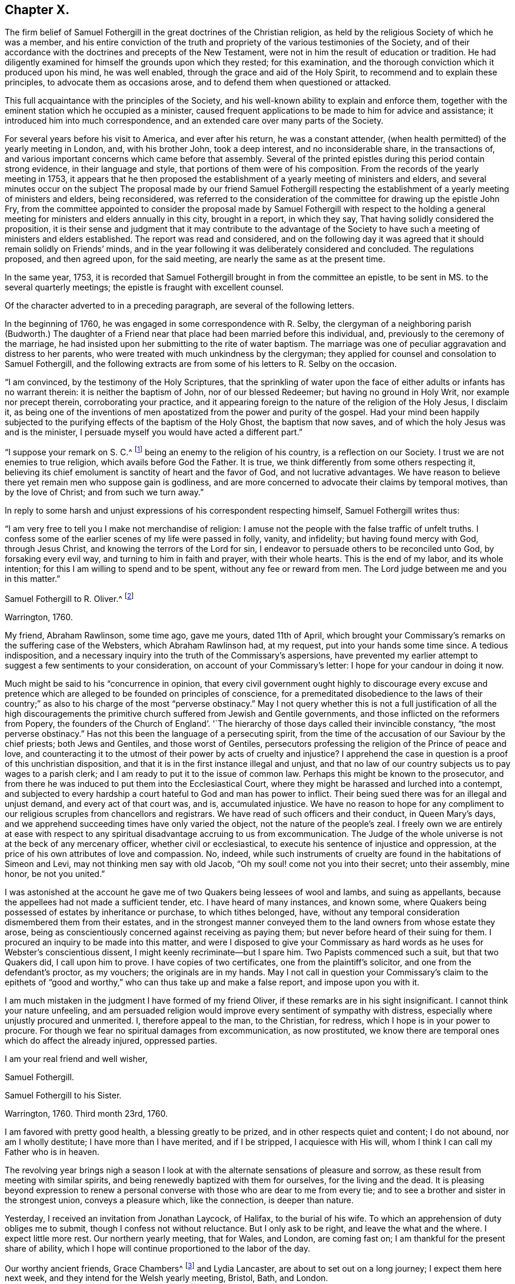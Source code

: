 == Chapter X.

The firm belief of Samuel Fothergill in the great doctrines of the Christian religion,
as held by the religious Society of which he was a member,
and his entire conviction of the truth and propriety of
the various testimonies of the Society,
and of their accordance with the doctrines and precepts of the New Testament,
were not in him the result of education or tradition.
He had diligently examined for himself the grounds upon which they rested;
for this examination, and the thorough conviction which it produced upon his mind,
he was well enabled, through the grace and aid of the Holy Spirit,
to recommend and to explain these principles, to advocate them as occasions arose,
and to defend them when questioned or attacked.

This full acquaintance with the principles of the Society,
and his well-known ability to explain and enforce them,
together with the eminent station which he occupied as a minister,
caused frequent applications to be made to him for advice and assistance;
it introduced him into much correspondence,
and an extended care over many parts of the Society.

For several years before his visit to America, and ever after his return,
he was a constant attender, (when health permitted) of the yearly meeting in London, and,
with his brother John, took a deep interest, and no inconsiderable share,
in the transactions of, and various important concerns which came before that assembly.
Several of the printed epistles during this period contain strong evidence,
in their language and style, that portions of them were of his composition.
From the records of the yearly meeting in 1753,
it appears that he then proposed the establishment of a
yearly meeting of ministers and elders,
and several minutes occur on the subject The proposal made by our friend Samuel
Fothergill respecting the establishment of a yearly meeting of ministers and elders,
being reconsidered,
was referred to the consideration of the committee for drawing up the epistle John Fry,
from the committee appointed to consider the proposal made by
Samuel Fothergill with respect to the holding a general
meeting for ministers and elders annually in this city,
brought in a report, in which they say, That having solidly considered the proposition,
it is their sense and judgment that it may contribute to the advantage of
the Society to have such a meeting of ministers and elders established.
The report was read and considered,
and on the following day it was agreed that it should remain solidly on Friends`' minds,
and in the year following it was deliberately considered and concluded.
The regulations proposed, and then agreed upon, for the said meeting,
are nearly the same as at the present time.

In the same year, 1753,
it is recorded that Samuel Fothergill brought in from the committee an epistle,
to be sent in MS. to the several quarterly meetings;
the epistle is fraught with excellent counsel.

Of the character adverted to in a preceding paragraph,
are several of the following letters.

In the beginning of 1760, he was engaged in some correspondence with R. Selby,
the clergyman of a neighboring parish (Budworth.) The daughter of a
Friend near that place had been married before this individual,
and, previously to the ceremony of the marriage,
he had insisted upon her submitting to the rite of water baptism.
The marriage was one of peculiar aggravation and distress to her parents,
who were treated with much unkindness by the clergyman;
they applied for counsel and consolation to Samuel Fothergill,
and the following extracts are from some of his letters to R. Selby on the occasion.

[.embedded-content-document.letter]
--

"`I am convinced, by the testimony of the Holy Scriptures,
that the sprinkling of water upon the face of
either adults or infants has no warrant therein:
it is neither the baptism of John, nor of our blessed Redeemer;
but having no ground in Holy Writ, nor example nor precept therein,
corroborating your practice,
and it appearing foreign to the nature of the religion of the Holy Jesus, I disclaim it,
as being one of the inventions of men apostatized from
the power and purity of the gospel.
Had your mind been happily subjected to the purifying
effects of the baptism of the Holy Ghost,
the baptism that now saves, and of which the holy Jesus was and is the minister,
I persuade myself you would have acted a different part.`"

"`I suppose your remark on S. C.^
footnote:[The father of the young woman.]
being an enemy to the religion of his country, is a reflection on our Society.
I trust we are not enemies to true religion, which avails before God the Father.
It is true, we think differently from some others respecting it,
believing its chief emolument is sanctity of heart and the favor of God,
and not lucrative advantages.
We have reason to believe there yet remain men who suppose gain is godliness,
and are more concerned to advocate their claims by temporal motives,
than by the love of Christ; and from such we turn away.`"

--

In reply to some harsh and unjust expressions of his correspondent respecting himself,
Samuel Fothergill writes thus:

[.embedded-content-document.letter]
--

"`I am very free to tell you I make not merchandise of religion:
I amuse not the people with the false traffic of unfelt truths.
I confess some of the earlier scenes of my life were passed in folly, vanity,
and infidelity; but having found mercy with God, through Jesus Christ,
and knowing the terrors of the Lord for sin,
I endeavor to persuade others to be reconciled unto God, by forsaking every evil way,
and turning to him in faith and prayer, with their whole hearts.
This is the end of my labor, and its whole intention;
for this I am willing to spend and to be spent, without any fee or reward from men.
The Lord judge between me and you in this matter.`"

--

[.embedded-content-document.letter]
--

[.letter-heading]
Samuel Fothergill to R. Oliver.^
footnote:[Probably Robert Oliver, who was vicar of the parish of Warton, near Lancaster,
from 1734 to 1775.
I have not been able to collect any further particulars
of the case named in this letter.--G. C.]

[.signed-section-context-open]
Warrington, 1760.

My friend, Abraham Rawlinson, some time ago, gave me yours, dated 11th of April,
which brought your Commissary`'s remarks on the suffering case of the Websters,
which Abraham Rawlinson had, at my request, put into your hands some time since.
A tedious indisposition,
and a necessary inquiry into the truth of the Commissary`'s aspersions,
have prevented my earlier attempt to suggest a few sentiments to your consideration,
on account of your Commissary`'s letter: I hope for your candour in doing it now.

Much might be said to his "`concurrence in opinion,
that every civil government ought highly to discourage every excuse and
pretence which are alleged to be founded on principles of conscience,
for a premeditated disobedience to the laws of their country;`"
as also to his charge of the most "`perverse obstinacy.`"
May I not query whether this is not a full justification of all the high
discouragements the primitive church suffered from Jewish and Gentile governments,
and those inflicted on the reformers from Popery,
the founders of the Church of England`'. '`The hierarchy
of those days called their invincible constancy,
"`the most perverse obstinacy.`"
Has not this been the language of a persecuting spirit,
from the time of the accusation of our Saviour by the chief priests;
both Jews and Gentiles, and those worst of Gentiles,
persecutors professing the religion of the Prince of peace and love,
and counteracting it to the utmost of their power by acts of cruelty and injustice?
I apprehend the case in question is a proof of this unchristian disposition,
and that it is in the first instance illegal and unjust,
and that no law of our country subjects us to pay wages to a parish clerk;
and I am ready to put it to the issue of common law.
Perhaps this might be known to the prosecutor,
and from there he was induced to put them into the Ecclesiastical Court,
where they might be harassed and lurched into a contempt,
and subjected to every hardship a court hateful to God and man has power to inflict.
Their being sued there was for an illegal and unjust demand,
and every act of that court was, and is, accumulated injustice.
We have no reason to hope for any compliment to our
religious scruples from chancellors and registrars.
We have read of such officers and their conduct, in Queen Mary`'s days,
and we apprehend succeeding times have only varied the object,
not the nature of the people`'s zeal.
I freely own we are entirely at ease with respect to any
spiritual disadvantage accruing to us from excommunication.
The Judge of the whole universe is not at the beck of any mercenary officer,
whether civil or ecclesiastical, to execute his sentence of injustice and oppression,
at the price of his own attributes of love and compassion.
No, indeed,
while such instruments of cruelty are found in the habitations of Simeon and Levi,
may not thinking men say with old Jacob, "`Oh my soul! come not you into their secret;
unto their assembly, mine honor, be not you united.`"

I was astonished at the account he gave me of
two Quakers being lessees of wool and Iambs,
and suing as appellants, because the appellees had not made a sufficient tender, etc.
I have heard of many instances, and known some,
where Quakers being possessed of estates by inheritance or purchase,
to which tithes belonged, have,
without any temporal consideration dismembered them from their estates,
and in the strongest manner conveyed them to the
land owners from whose estate they arose,
being as conscientiously concerned against receiving as paying them;
but never before heard of their suing for them.
I procured an inquiry to be made into this matter,
and were I disposed to give your Commissary as hard
words as he uses for Webster`'s conscientious dissent,
I might keenly recriminate--but I spare him.
Two Papists commenced such a suit, but that two Quakers did, I call upon him to prove.
I have copies of two certificates, one from the plaintiff`'s solicitor,
and one from the defendant`'s proctor, as my vouchers; the originals are in my hands.
May I not call in question your Commissary`'s claim to the epithets of
"`good and worthy,`" who can thus take up and make a false report,
and impose upon you with it.

I am much mistaken in the judgment I have formed of my friend Oliver,
if these remarks are in his sight insignificant.
I cannot think your nature unfeeling,
and am persuaded religion would improve every sentiment of sympathy with distress,
especially where unjustly procured and unmerited.
I, therefore appeal to the man, to the Christian, for redress,
which I hope is in your power to procure.
For though we fear no spiritual damages from excommunication, as now prostituted,
we know there are temporal ones which do affect the already injured, oppressed parties.

[.signed-section-closing]
I am your real friend and well wisher,

[.signed-section-signature]
Samuel Fothergill.

--

[.embedded-content-document.letter]
--

[.letter-heading]
Samuel Fothergill to his Sister.

[.signed-section-context-open]
Warrington, 1760. Third month 23rd, 1760.

I am favored with pretty good health, a blessing greatly to be prized,
and in other respects quiet and content; I do not abound, nor am I wholly destitute;
I have more than I have merited, and if I be stripped, I acquiesce with His will,
whom I think I can call my Father who is in heaven.

The revolving year brings nigh a season I look at with
the alternate sensations of pleasure and sorrow,
as these result from meeting with similar spirits,
and being renewedly baptized with them for ourselves, for the living and the dead.
It is pleasing beyond expression to renew a personal
converse with those who are dear to me from every tie;
and to see a brother and sister in the strongest union, conveys a pleasure which,
like the connection, is deeper than nature.

Yesterday, I received an invitation from Jonathan Laycock, of Halifax,
to the burial of his wife.
To which an apprehension of duty obliges me to submit,
though I confess not without reluctance.
But I only ask to be right, and leave the what and the where.
I expect little more rest.
Our northern yearly meeting, that for Wales, and London, are coming fast on;
I am thankful for the present share of ability,
which I hope will continue proportioned to the labor of the day.

Our worthy ancient friends, Grace Chambers^
footnote:[Grace Chambers was born at Monkheselden, in the county of Durham;
and about the year 1713, on being married, she removed to near Kendal.
She was of strict, exemplary life and conduct,
remarkable for her great plainness and simplicity of apparel, manners, and deportment,
as well as for openness and generosity to her friends, and hospitality to all,
especially to the poor.
She had free access to many families of distinction,
to whom her affectionate visits were acceptable, and of service.
She possessed considerable skill in surgery,
and in administering relief in many disorders; and this she did without fee or reward,
and devoted much of her time to visiting the sick and those in affliction,
to whom she was very helpful.
As a minister, she was strong and lively in her testimonies,
even when bodily ability had much abated.
She finished a well spent life, at her own house at Sedgwick, near Kendal,
in ninth month, 1762, aged eighty-five years;
being favored at last with a comfortable evidence of gracious acceptance.]
and Lydia Lancaster, are about to set out on a long journey;
I expect them here next week, and they intend for the Welsh yearly meeting, Bristol,
Bath, and London.

Full of days and full of virtue, their spirits are refined, by long experience,
into a meetness for the holy inheritance.

[.signed-section-signature]
Samuel Fothergill.

--

[.embedded-content-document.letter]
--

[.letter-heading]
Samuel Fothergill to Mary Pemberton.

[.signed-section-context-open]
Warrington, 1760. Fourth month 7th, 1760.

I was favored with yours, and must acknowledge it was acceptable,
though it brought me the tidings of your daughter`'s^
footnote:[Mary Jordan.]
departure out of this troublesome world;
and I doubt not but your mind will be so favored with
that calm acquiescence with the present dispensation,
as to be enabled to say, It is the Lord`'s doing, and let him work as it pleases him.
It is a debt we must all pay, and we ought not to repine at the hour of our summons.
Indeed, when the race is shortened,
and a quicker transition to eternal peace is granted than through the long,
laborious scenes of sorrow allotted to many, it may be considered and prized as a mercy,
and doubtless will be so in the cool moments of sedate meditation,
when the mind is loosened from lower connections,
and reaching onwards to the immutable union and
inseparable fellowship of the Lord`'s family.
I was much comforted to observe in yours the happy,
blessed end dear Mary was favored with.
I trust the remembrance of it will often solace her parents,
and may it be memorably instructive to her surviving brothers and sisters,
who know not how soon they must close their eyes to all visible things.
Then, O then, a religious, watchful life, spent in the Divine fear,
will appear as it really is, an absolutely necessary preparation to what,
in a solemn hour, is eligible to all--even a happy conclusion.
I nearly and affectionately sympathize with you,
in the various exercising steps you have assigned you to tread.
I doubt not but the present afflictions will
work for you a more exceeding weight of glory;
and such times of favor will be renewed, as to enable you to rejoice in tribulation.
May the ancient Helper of his humble children graciously support you,
and lead forward in the way to true peace; that, in the obedience of faith,
you may be established,
and all things work together under divine direction for your comfort in hope.

I am about preparing a few instances of the great advantage and necessity of early piety,
intending to print them, with some little introduction,
believing they may be of some use.
I think your testimony concerning your dear daughter will
greatly add to the value and usefulness of such a performance;
and I believe you will not have any objection to my gathering up her valuable fragments.^
footnote:[What progress was made by Samuel Fothergill
in this collection does not now appear.
He did not publish any such work, and no remains of it were found after his decease.]

I am, through mercy, in a pretty good state of health.
I have been much about home this winter, not wholely useless, nor idle;
as the summer advances, it seems likely I may be more abroad,
though I have no clear perception of any long journey.
The visitation of the Shepherd of Israel seems extending itself, and in some places,
with a blessed prevalence to the scattered sheep amongst us,
bringing some near who have been afar off,
as well as bringing here and there one to the saving knowledge of his own Truth.
May his work prosper, and the place of his feet become more and more glorious.

Our worthy ancient friends, Grace Chambers, in her eighty-fourth year,
and Lydia Lancaster, in her seventy-seventh, were lately with us, on a religious visit;
they bent their course towards Bristol and some adjacent places,
and from there to London.
They are as well as can be expected, considering their great age,
and bravely strong in the root of living virtue.
O, desirable state indeed, to have run a bright and glorious race,
and be enriched with treasure, ancient and new; green in old age,
monuments of Almighty power and goodness, descending to the grave,
as much of them as the grave can hold, but the immortal part renewed in holy ardor,
and happy in the evident foretaste of everlasting felicity.
I have not seen Joseph White for several months;
his service in this land is truly acceptable and useful;
his Master is eminently with him,
and I trust will keep him in the simplicity and power of the gospel.
Assure yourself of my most cordial affection being ever warm to you and yours,
in which I wish you all happiness, in this; in the salutation of near love,
my wife joins with your sincere friend,

[.signed-section-signature]
Samuel Fothergill.

--

[.embedded-content-document.letter]
--

[.letter-heading]
Samuel Fothergill to John Pemberton.

[.signed-section-context-open]
Warrington, 1760. Fourth month 10th, 1760.

As I tenderly love you, I rejoice in whatever attends you that is prosperous,
particularly that our gracious Lord and Lawgiver overshadows your meetings,
when the body is collectively assembled for his service.
He has often limited the turbulent waves which contentious spirits have raised,
and for his own name`'s sake made evidently bare his holy arm.
I have often remarked it with admiration and worship of heart, and learned from ii,
that if we do the Lord`'s work in his spirit, no weapon formed against us shall prosper.
I am thankful for the proofs repeatedly afforded, that we are brethren,
and are in that spiritual fellowship which is not straitened by distance of place,
and therein are capable of adapting matter
suitable to your states in our annual assembly.
Those epistles have required a vigilant eye,
to prevent their being prejudicial instead of helpful; for there are too many amongst us,
as well as you, who consider the approbation of men,
more than the conformity to the pattern God clearly
showed to the living amongst us in his holy mount.

I have just now received from London, the enclosed printed epistle.
I thought for some time I had a concern to send Friends of Tortola a few hints, and I,
therefore, threw together a few sentiments.
I sent it up to my brother for his consideration; he laid it before the Morning meeting,
who, with some little immaterial alteration in the words, directed it to the press,
as it was considered that the transient reading of an epistle once in a meeting,
might be of less use than printing such a number
as might supply every family with several.
One hundred of them will be sent to Tortola.

My time has been pretty much employed, in one little service or another,
during the past winter; and I have got peace of mind, and that is very great riches.
I am obliged to you for the yearly epistle from Philadelphia.
It contains profitable truths, and will, I doubt not, be of service.
I think the artless simplicity of the gospel, unlabored in point of diction,
is most likely to add weight to these epistles; and perhaps,
if you judge it necessary to continue the practice of printing yearly epistles,
you may study simplicity and plainness of address.
Though I suppose you will hardly judge it necessary to print every year,
lest the wheels be clogged, and the frequency of instruction destroy its use.

I most sincerely wish you every degree of essential happiness,
and that peace and satisfaction which alone soothes the sorrows,
and alleviates the distress of our probationary pilgrimage.

[.signed-section-signature]
Samuel Fothergill.

--

The following is the epistle mentioned in the foregoing letter:

[.embedded-content-document.letter]
--

[.letter-heading]
To Friends of the Island of Tortola.

[.signed-section-context-open]
Warrington, 1760. Third month 17th, 1760.

[.salutation]
Dear friends,

Though I am personally a stranger, and unknown to most of you,
yet you have been, of late time especially,
so frequently the subject of close thoughtfulness to me,
and with so much warmth as to engage my mind to visit
you in a collective capacity with this epistle,
from some apprehension of duty, and with a heart replenished with sincere good will,
in which, I wish you the possession of that happiness which is everlasting.

It was tidings of great joy to the living body of Friends in this land,
to hear that the Lord Almighty was at work in your island, to beget children to himself;
and that the same substanstial virtue which wrought upon many, in this and other nations,
to redeem and purify them a people to the praise of his great Name,
had also visited you with a day-spring from on high,
and produced the same blessed fruits in measure, even a death unto sin,
and a new birth unto righteousness; and by the baptism of the Holy Ghost,
brought them into the one spiritual body, whereof Christ is head.
Oh the tenderness, the fear, and watchfulness,
which attended some of your souls in that day!--a precious day of visitation,
which ought forever to be remembered; a day wherein the Lord allured some of you,
and brought you into the wilderness, speaking comfortably to you,
and in his own time gave you vineyards from there: some of you, I believe,
have in remembrance those times of divine betrothing,
and cannot but acknowledge it was the Lord`'s doing.
Then the mind was humbled as in the dust, and a living concern arose, to walk in white,
and to enter into covenant with the Lord your God;
a covenant you then hoped would never be broken.
In this simplicity of heart, the Lord`'s children are ever safest.
Almighty power watching over them for good, and regarding with a Father`'s care.
As individuals amongst you were thus engaged,
the sympathy and fellowship of the one body spread over sea and land,
and we became as epistles written in one another`'s hearts,
and were baptized by the one Spirit into the one body,
wherein is the bond of peace and unity of the saints.
In this stood our rejoicing on your account;
for it is not the accession of numbers to our name,
but the gathering of souls to the everlasting Shepherd,
which gives joy to the Lord`'s family in heaven and earth.

Now, dear Friends, is not the dew of your morning at times brought to recollection,
and its heavenly relish remembered?
Yet, has not a loss sensibly attended you,
and the once promising plantation amongst you become less fruitful and beautiful?
If so, where shall we inquire for the cause?
We shall not find any deficiency in Divine compassion;
but the loss has been occasioned by a neglect to follow
on to know the Lord in his own way and leading,
and a departure in heart from him has ensued, whereby the work has been marred,
and that goodness, wherein the holy, unchangeable One would have established you,
and rendered a permanent blessing and beauty to you,
has been to too many as a morning cloud, and as the early dew, it has soon passed away.
Such ever was the consequence of unfaithfulness to the discoveries of the pure light;
weakness, revolt,
and backsliding have ensued--and when people have forsaken the Fountain of living waters,
which is open for sanctification and refreshment,
all their labor and inventions have been as broken cisterns, that can hold no water;
and the latter end of such, unless they return and repent,
will be worse than their former unenlightened state.
Bear with me, dear friends, in this freedom; my soul longs for your help and restoration,
that by and through you the great Name may be exalted in those islands,
and that part of the Lord`'s footstool may become glorious.

Let, I beseech you,
the seeming foremost rank amongst you look closely to their own steps,
and consider carefully,
whether they have not by some means contributed
to the general decay of lively zeal and care,
through their own declension and lukewarmness; for it is most certain,
the faithfulness or unfaithfulness, of this rank,
has a very great influence over young and tender minds,
as well as of those who may be more advanced in years and experience,
and yet not void of a secret relish for heavenly matters.
Return therefore, I beseech you, oh you chiefs amongst the people, to your first love,
and do your first works, lest greater desolation ensue, and He,
who walks in the midst of the seven golden candlesticks, come unto you quickly,
and remove yours out of its place; for why should the candlestick remain,
when the light and luster of the candle is extinguished?
And dearly beloved friends of the rising generation, and you in the prime of life,
permit and receive the word of exhortation from one who tenderly loves you;
remember your Creator and your Judge; let not the foolish amusements,
or vain conversation,
of this world prevail to turn you aside from your great and everlasting interest;
remember there is not any thing of this world can lay the foundation of eternal peace;
it is an earnest, humble seeking after the sanctifying Hand,
and submission to its virtue, which can alone fashion you as vessels of honor,
and fit you for the heavenly kingdom.
Cherish the secret drawings of divine love; be not ashamed of its tendering,
restraining effects; why should you sell your souls for a thing of naught?
for such will be the smiles and frowns of this world in a day that is hastily approaching.
Let not, therefore, the evil example of others, nor the reproach of the scornful,
prevail to your hurt, but retain the fear of God, which will keep the heart clean,
and be an excellent enduring treasure, when everything else shall vanish as a vapour.

And it most certainly behooves you, friends, who were natives of this land,
and have had your education amongst us as a people,
and been frequently directed to the heavenly Monitor, to walk with great circumspection;
you are amongst a people who have been made partakers of the like precious faith with us,
principally through the immediate reach of a Divine Hand.
Will not their eyes be turned to look at your conduct,
and to observe the fruits of your faith, by its prevalence in your lives and conduct?
And if, instead of the blessed fruits of righteousness, the contrary should appear,
and your conduct be the means of stumbling to any, and evil liberties pursued by you,
to your own and others`' hurt; to such I testify,
in the name and under an awful sense of the authority of the Most High,
it had been better for them never to have known the way of righteousness.
Heavy, very heavy,
will be the weight of the complicated guilt of their own transgressions,
and the transgressions of others made worse by their example.
Wo, from a righteous and dreadful God, to those by whom such offenses come.
I make no doubt but there are amongst you an honest seed, an afflicted and poor people,
some of the Lord`'s poor, who retain in some good degree, their first love,
and bewail the hurt of Zion.
I beseech such, stand fast in their own lots; abide in the faith and patience; be sober,
and hope to the end: though the times are gloomy,
the out-goings of the morning are of God, and he can, and will in his own time,
cause the wilderness to become a fruitful field.
Look not too much at the declension of others, lest your faith should fail;
but steadfastly look to, and follow on to know the Lord Almighty, who remains forever,
and the defection of multitudes can by no means
impair his unchangeable truth and righteousness.

In a sense of the fresh extending of ancient, all-sufficient Help,
I most tenderly and affectionately salute you.
May the scattered amongst you be brought home, and the negligent be roused to diligence,
while yet a little day continues; let the tender breathings still remaining be cherished,
that they may gather strength,
and enter with holy prevalence the ear of the Lord and Father of his people:
this is the sincere prayer of one concerned at heart for your
restoration and stability in righteousness and peace forever.

[.signed-section-signature]
Samuel Fothergill.

--

[.embedded-content-document.letter]
--

[.letter-heading]
Samuel Fothergill to Susanna Hatton.^
footnote:[This Friend was born at Grange, in the north of Ireland, in 1720.
Very early in life, her mind was brought under the tender visitations of Divine love,
and such was her zeal and her love for the Truth,
that she generally went many miles on foot to attend meetings,
and labored hard in the service of her employer to make up for the time thus occupied.
In the seventeenth year of her age, she received a gift in the ministry,
and as one planted by the Master`'s hand, so rapid was her growth therein, that,
with the unity of her friends, she paid a general visit,
before she was eighteen years of age, to Friends on the continent of America,
in company with Ruth Courtney.
She was married in 1742,
and for many years had to pass through many outward difficulties,
as well as inward exercises and trials, for the cause and testimony she had espoused,
and she was favored to hold fast her integrity to the Truth.
She travelled much as a minister in several parts of Great Britain and Ireland.
In 1760, being then a widow, she embarked on a second visit to America.
She afterwards married Thomas Lightfoot, and they settled in Pennsylvania,
where she continued to be a faithful laborer in the cause and service of Truth.
She was a living and powerful minister, awful and weighty in prayer,
careful to wait for the fresh anointing for right qualification.
She departed this life on the 8th of fifth month, 1781, aged sixty-one,
a minister forty-five years.]

[.signed-section-context-open]
Sixth month 27th, 1760.

In some sense of that sympathy and union which
renders the church of Christ a compact body,
I tenderly and affectionately salute you.
I most sincerely wish you a good journey; good to yourself and so to others.
I cannot doubt of the propriety of your mission to that part of the Lord`'s vineyard;
I had an evidence in myself, in solemn silence,
that you were under the Master`'s appointment for that service,
and I earnestly desire the wisdom and power of Truth
may seal its own evidence on all your labors;
and dear friend, though I apprehend myself a younger brother,
and now addressing myself to one who was in Christ before me,
yet permit me to offer to your thoughts a few sentiments,
which have been sealed usefully on my heart.

First.--It is a most solemn and awful thing to assume the name of the Lord`'s ambassador;
I believe you considers it so.
So we ought also to consider the high obligations we are under to receive from him,
not only his instructions, but our credentials.

Secondly.--These will not be withheld, if we wait our Master`'s time;
his sound will be certain, and his discoveries clear.
We shall not say, like Ahimaaz, When I ran, there was a tumult;
but distinctly receive and deliver our Master`'s message, in his own wisdom and spirit.

Thirdly.--In all our service, let us remember our Lord`'s dignity,
and endeavor to maintain it according to the proportion of strength vouchsafed,
both in purity of life, and singleness to him, in our ministerial capacity,
being empty without him, and only filled with his fulness.

Fourthly.--Let us learn to try the spirits, whether they are of God.
I have seen a danger, especially in your sex, of being taken by the passions;
the passionate preacher has affected the passionate hearer; both have been in raptures,
and neither of them profited.
This is a place I would endeavor to guard you in, my dear friend,
as I am apprehensive the emotions of your mind are sometimes strong and animated.
Mistake not the warmth of passion for the gospel authority;
the first is like the rattling thunder, which frights, but never hurts;
the last is like the lightning from the east, which illuminates,
and at times breaks through all opposition, and melts down every obstruction.
I know the integrity of your heart, and what is infinitely better,
our Father who is in heaven also knows it, and will not forget to be gracious; and,
therefore, with the most unreserved freedom, I remind you of these things.
May your Urim and Thummim be with your Holy One, whom you did prove at Massah,
which implies the hour of temptation,
and with whom you did strive at the waters of Meribah, or strife.
Look carefully to him in all your goings, so shall you dip your foot in oil,
when you tread on high places,
and the arms of your hands will be strengthened by the mighty God of Jacob.
If deep poverty be your lot, be not disquieted,
neither pour forth your complaints to any mortal; have no confidant, but eternal Help.
I never knew deeper poverty, nor more glorious riches, than in that land,
but I found it safe to wear my sackcloth on my loins,
and put on my best garments honestly and sparingly.
Receive no obligation from that quarter, which you can avoid, lest they say,
"`I have requited her labor,`" or make vain the purport of your testimony.

In the course of your passage, be courteous to all,
unless restricted by secret direction with respect to any particular,
which I have found my peculiar duty in some parts.
Let not affability enervate your mind,
nor lead from the steady stability attending the faithful minister;
and yet guard against a spirit which leads zealous people sometimes to say,
"`There is none righteous, no not one,`" and therein to overlook the hidden,
suffering seed.
Let your eye be in your head, so shall your goings be ordered of the Lord,
and be attended with peace to yourself, comfort to the living,
and general usefulness to the church.
Be not hasty to embrace the offer of any companion in service; try their spirits,
and feel the liberty of Truth in it.
I should rather choose to take one occasionally, as way might open,
than engage for any considerable journey.
I think it is still more necessary to press your
declining any companion from England or Europe,
who might have a concern for themselves to discharge their own duty,
without regard to yours, and so might another be oppressed by you.
Farewell, and may the Lord of all consolation be with you in every trial,
and support you by his arm, enrich you by his grace, replenish you by his wisdom,
and comfort you by his rod and staff.

[.signed-section-signature]
Samuel Fothergill.

--

[.embedded-content-document.letter]
--

[.letter-heading]
Samuel Fothergill to Jane Crosfield.

[.signed-section-context-open]
Warrington, 1760. Sixth month 28th, 1760.

I am concerned that it so falls out I cannot be at home
personally to bid you farewell and wish you a good journey.
However, the travail of my soul is for the help, strength,
and safety of all our heavenly Father`'s children,
that they may be so wisely conducted in all things, as to know the returns of peace,
and feel the unity of the spirit and of the body.

If we are little enough in our own eyes, we shall know divine strength in our weakness;
but when any apprehension of our strength and wisdom possesses the mind,
weakness and loss in every respect ensue.
You have my good wishes in your present concern;^
footnote:[A visit to Friends in America.]
it is, indeed, a weighty undertaking,
and requires a double portion of the Spirit to go through.
Let your dependence be upon the renewings of divine help,
and all your movements in the gospel spirit.
Seek after the simplicity of Truth, and its littleness.
You are going amongst a people, many of whom have understanding hearts,
and can discern wisely between spirit and spirit, between sound and substance;
this I mention for your encouragement, if you are single-hearted.

May best wisdom direct you in all your steps, preserve you solid in your spirit,
lively in your ministry, wise and discerning in your conduct towards all,
and upright and exemplary in your conduct!

[.signed-section-signature]
Samuel Fothergill.

--

Jane Crosfield was the daughter of James Rowlandson, and wife of George Crosfield,
of Preston Patrick, in Westmoreland.
The following notice of her occurs in the journal of James Gough,
date 1740:--"`After meeting (at Height) I went with
James Rowlandson`'s family to his house at Frith.
His daughter Jane had, for a little while past, appeared at times in the public ministry,
in our meetings.
So much of tenderness and of inward fervency toward Christ, the beloved of her soul,
prevailed in her as to make deep and lively impressions on my mind.`"

She received a gift in the ministry when about twenty-six years of age;
and in the Christian exercise of it visited Scotland, North America, Ireland three times,
and many parts of England several times;
"`She was enabled to labor honestly in the line of the gospel ministry,
and made instrumental to the help and encouragement of many
She was often engaged in visiting the families of Friends,
and had considerable service therein,
being qualified to administer close and pertinent counsel and
advice to their various states and conditions.
In much tenderness and affection she was anxiously
concerned to labor with the rising generation,
that they might devote their early days to the Lord`'s service, and come up steadily,
and at all times and in all places,
in that plainness and simplicity of dress and address,
into which Truth ever leads its faithful followers;
and not yield a temporizing conformity to the
prevalent fashions and manners of the world,
which expose to many dangers, and tend to alienate the mind from its best interests.`"

"`Her conduct and conversation amongst mankind
well corresponded with the doctrines which,
as a minister of Christ, she was concerned to deliver;
being an exemplary pattern of self-denial, moderation, and Christian simplicity,
and much distinguished for her hospitality and openness of heart.`"

She departed this life on the 2nd of the second month, 1784, aged about seventy-one,
a minister forty-four years.

This honorable woman, the editor`'s grandmother, is also mentioned by John Woolman,
in his journal; he says, "`Being now at George Crosfield`'s in the county of Westmoreland,
I feel a concern to commit to writing that which to me has been a case uncommon.`"
And again, "`I rested a few days, both in body and mind, with our friend Jane Crosfield,
who was once in America.`"
(Seventh month, 1772.)

[.embedded-content-document.letter]
--

[.letter-heading]
Samuel Fothergill to Gilbert Thompson.

[.signed-section-context-open]
Warrington, 1760. Sixth month 29th, 1760.

[.salutation]
Dear Cousin,

I believe I should be out of the way of my duty,
if I did not impart to you and your sisters a dream or
vision that was represented to me the last night,
and perhaps the interpretation of it may be brought home to your own hearts.

I thought the great day of account was come,
and all nations gathered to receive the irreversible sentence;
I beheld a variety of states, and many clothed in different colours, many in white,
which, nevertheless, was of different degrees of luster and beauty.
I saw many whom I knew, and amongst others yourself and sisters;
I thought your garments appeared more white than many;
and while I mused on the tremendous, yet glorious day,
the trumpet sounded with a distinguishing energy, and seemed to say, Come, you blessed.
I beheld multitudes arise, as from the eminence of a mountain, and ascend triumphantly.
My eye descended to the mountain from which many had risen,
and in whose company I had seen you and your sisters.
I thought I clearly saw you remain on the earth, clothed in garments measurably white.
I queried in my heart, alas! how happens it that these are left behind?
Immediately the white garments fell off,
and each of you appeared in the common dress in which you usually appear.
But I beheld chains which seemed fastened about your necks,
and bound every limb and part of the body but the head,
and these chains were fastened to great rings in the earth,
and held you so fast as to prevent any of you ascending
to those who had taken wing and risen on high.
Here I awaked in great concern of mind,
and found an engagement to impart it immediately to yourself and sisters;
none other knows the least tittle of it, nor shall, from your most affectionate,

[.signed-section-signature]
Samuel Fothergill.

--

[.embedded-content-document.letter]
--

[.letter-heading]
Samuel Fothergill to Israel and Mary Pemberton.

[.signed-section-context-open]
Warrington, 1760. Ninth month 8th, 1760.

Though the channel of personal and epistolary conversation
with you may be at times interrupted by other occasions,
which abundantly present themselves in the course of my labors in the heritage,
yet the best springs of that love are often opened in my heart towards you and yours,
in which I travail for your preservation in the way of righteousness,
and increase in the saving knowledge of God, and his dear Son,
the redemption of his family and people.

Dear friends, this generation, and we with it, are passing away fast;
let us be careful to leave good footsteps to the next, that our memory may be sweet,
and our peace flow as a river.
We have our several probations to pass through, and our warfare to accomplish;
various are the trials and besetments, some constitutional and some adventitious,
so as to occasion a query.
Who is sufficient for these things`'? I beheld a
state to which salvation is ever extended;
and that is true poverty: "`This poor man cried, and the Lord heard him,
and saved him out of all his troubles.`"
Oh, the excellence of this state of poverty,
and being stripped of every human dependence, when all flesh is silent before God,
and confusion covers its face; then, indeed, the Lord arises in his holy habitation,
made so by his refining Spirit.
The longer I live, the more clearly I see, in emptiness is fulness,
and that our capacity of service is in our deep submission;
then will the Lord`'s arm awake, and lay hold on strength, and fill the bow with Ephraim.

My soul is humblingly relieved in the fresh and
feeling sense of His precious love and life,
who is the strength and hope of his children; let yours be broken down before him,
to be searched and then bound up,
and the fresh renewing of covenant and holy zeal
for his Truth become the girdle of your loins.
So be it, O Father of all the living, amen.

And, dear children, beloved and longed for, my prayers are for you, and my wishes,
as for my own soul, that you may acquaint yourselves with the power of an endless life,
and be mindful of your privilege in being descended
from a line that Truth has made honorable,
and would bless you in like manner.
Let an early remembrance of your Creator possess your minds,
and the cloud of witnesses to the glorious manifestation of Truth in
the inward parts prevail with you to join their happy experience;
let the peaceful, happy conclusion of your beloved sister be often remembered,
and the blessed means of it, even her love to Truth, and obedience to its manifestations.
This led her to fear and love God, and honor her parents; they mourned for her loss,
but not without hope, as she entered into everlasting mansions of peace.
But very different is the sorrow of religious parents
which arises from undutiful conduct in children,
who pierce the parents with bitter sorrow,
and that exceedingly aggravated by a reflection
that such conduct is offensive to a righteous,
heavenly Judge,
who will plead the cause of afflicted religious parents with their rebellious offspring.
May other conduct from you furnish the well-grounded
hope of a portion with the just of all generations.

At present I enjoy my health more uninterruptedly than for some time past;
I have spent two weeks at Scarborough, to my advantage and satisfaction of mind.
I propose setting out tomorrow towards the Circular
yearly meeting for the seven western counties,
to be held in a small town in Gloucestershire,^
footnote:[Wootten-under-Edge,
at least one hundred and fifty miles from his own habitation.]
where are none of our Society.

[.signed-section-signature]
Samuel Fothergill.

--

In the foregoing letter, Samuel Fothergill mentions a visit of two weeks to Scarborough.
He was accustomed to visit that place,
both for the benefit to his health which he derived from it,
and from the stronger motive of religious duty.
It was then much frequented during the season,
by many of the nobility and higher classes;
amongst whom he was often largely engaged in the ministry,
they being much in the practice of coming to Friends`' meetings on such occasions.
In one of his letters from this place he says--"`I have been
mercifully sustained by best help to labor in the gospel service,
in several very large, crowded meetings, to which many people of distinction resort.
This seems my principal business here,
together with some more retired opportunities
amongst Friends`' families as occasions offer.`"

It was during his visit at this time that the following circumstance occurred,
as was afterwards related by Samuel Fothergill himself to some
Friends who accompanied him on his journey homewards from London.
He told them that during one of his visits to Scarborough,
he observed that Admiral Tyrrell attended several meetings of Friends at that place;
and he took particular notice of the solemnity and
reverence of the Admiral`'s behavior during the meetings,
especially in the time of silence.
One morning the Admiral came up to Samuel in the public room,
before many of the nobility and gentry, and said--"`Mr. Fothergill,
I have a very high opinion of your people`'s principles and practices,
especially the inwardness and spirituality of your silent worship.`"
Samuel replied --"`Admiral, I think such a testimony from you, as a man of war,
rather extraordinary, concerning us and our principles, which are for peace,
and against all fighting.`"
The other answered--"`Sir, I am of your opinion in that particular,
and fully believe that the time will come,
when nation shall not lift up sword against nation,
neither shall they learn war any more:
but as every dispensation of unerring wisdom must have a beginning,
so this has had one amongst you, but has not yet reached us;
and as to what you hold of a union and communion with the Divine Intelligence, I know,
by happy experience, it is attainable in this life.

[.embedded-content-document.letter]
--

[.letter-heading]
Samuel Fothergill to John Gurney.

[.signed-section-context-open]
Warrington, 1760. Tenth month 11th, 1760.

A variety of engagements fill up my time;
several journeys the last summer have fallen to my lot,
yet the affection I bear to many individuals, yourself and dear wife amongst others,
remain strong, though concealed in silence: may the holy flame of love be maintained,
so shall we be made precious in the sight of our heavenly Father, and dear to his family.
Its most certain effect is to purify the soul; some have received its luster,
and walked in the speculation formed from its light; these fail of its blessed fruits,
and lie down in sorrow.
But when the light of Israel becomes a fire, and his Holy One a flame,
and our hearts truly subjected to its operation,
our feet will be fixed steadily in the path, and our peace will flow as a river.

[.signed-section-signature]
Samuel Fothergill.

--

[.embedded-content-document.letter]
--

[.letter-heading]
Samuel Fothergill to his Brother John.

[.signed-section-context-open]
Warrington, 1760. Eleventh month 12th, 1760.

The secret emotions of tender affection to you and dear sister
frequently and strongly bring you both to remembrance;
and when I can,
I pray for your preservation and establishment in the possession of every blessing;
in particular, of hearts clothed with a holy sensibility of Divine favor,
and an anxious thirst of soul after still more and more worthiness;
for gracious remembrance in every needful time, for such times will come;
the smoothest passage is often mercifully thorny;
and the kings and priests of God`'s own anointing,
when a superficial eye views ensigns of royalty,
have underneath sackcloth on their loins.

It is never better with me,
than when I descend to bring up some fresh memorials from the hidden depths.
Though the waves and billows may at times pass over my head, they are your waves, oh.
Father, and I will humbly look through them all towards your holy temple.

I have thrown together some sentiments and remarks,
by way of reply to the Sermon and Address I mentioned to you in my last;
as soon as I can, after they are transcribed, I think to send them to you,
and refer them to your decision, whether to destroy them,
or lay them before the Morning meeting.
I think I shall be easy either way, though I sometimes think something of the kind,
if well done, might be useful in those parts, about Lichfield,
where the Address and Sermon is spread, and where there are very few Friends.
I am not fond of controversy, still less of seeing my name in print,
but I was not wholly void of an apprehension of duty.

The great event of the decease of the king has
manifestly proved Jacobitism to be at a low ebb;
he is sincerely mourned for by many.
I was considering what Friends would do on the present occasion;
there seemed a duty to the Society which required instant attention, that is,
to caution against the inconsistency of going into mourning.
What is done in this respect I know not.
I also thought the Society would consider itself obliged to address the successor.
I knew not whether the Meeting for Sufferings would undertake it,
or defer it to the yearly meeting;
but a letter just received informs me that the Meeting
for Sufferings have concluded to address the new king;
in which, may best wisdom guide you.
Though I cannot help you, I could almost wish to be present at your deliberations.
As I was musing a little last night upon the subject,
it came into my mind to offer one paragraph to you; if the sentiment be improper,
reject it,--if there be any thing in it worth a thought, you know how to improve it,
and give it a proper turn.
I know you will make allowance for me if a warmth of heart surpass right judgment.

[.signed-section-signature]
Samuel Fothergill.

[.postscript]
The suggested paragraph.--"`May He who touched the mind of youthful Solomon,
at an age similar to yours, with the love of wisdom, which,
at his accession to the throne of his royal father, he asked of God, bless you, O king,
with a wise and understanding heart, and add thereto riches, honor, and length of days.`"

N+++.+++ B.--I believe Solomon`'s vision, in Gibeon, was in the twenty-third year of his age,
the age of our present king.
If the sentiment be too trifling, excuse me, and pass it by.

[.signed-section-signature]
Samuel Fothergill

--

In the preceding letter,
Samuel Fothergill mentions some remarks which he had written
upon a Sermon and Address delivered at Litchfield.
His remarks were afterwards published,
and led him into some controversy in defense of the doctrines
of the Society of Friends on the subject of Water Baptism.
His opponent was Edward Owen, at that time Rector of Warrington,
and in much reputation as a learned man, and as an accomplished classical scholar.

The occasion of this controversy is thus described by Samuel Fothergill,
in the introduction to his second pamphlet: --

"`M. Pilkington, Prebendary of Litchfield,
some time ago published a Sermon on the Nature and Necessity of Water Baptism,
as an indispensable token of the Christian Covenant, etc.
This he prefaced with an '`Address to the People called Quakers;
'` in which he called upon them to declare their sentiments,
and pointed them out as in a state of exclusion from the covenant in Jesus Christ.

"`This induced me to throw together a few reasons for our dissent:
though I enter into controversy with, reluctance,
I would not decline a sober discussion of the things
most surely believed amongst us as a people.

"`This I hope will be sufficient excuse for my remarks on the Prebendary`'s arguments:
I did not begin the dispute, but attempted to speak our sentiments in our own language,
and remove the censures he had passed upon us,
as it seemed consistent with the Apostle`'s advice,
'`Be ready always to give an answer to every man that
asks you a reason of the hope that is in you,
with meekness and fear, having a good conscience; that,
whereas they speak evil of you as of evil doers,
they may be ashamed that falsely accuse your good conduct in Christ.`' 1 Peter 3:15-16.

"`Respecting the temper in which I wrote, I have this evidence in my own mind,
that I felt no sensation inconsistent with the angelic song,
'`Glory to God in the highest, and on earth peace, good-will towards men!

"`An anonymous auxiliary to M. Pilkington, anticipates the reply with what he styles,
a temporary local antidote against the errors in my
pamphlet,`' and soon after a second part is published;
the author no longer conceals his name, but signs, E. Owen.
This pamphlet engages my present attention,
as he calls upon me to a review of the subject with this remark,
'`An honest man owes so much to his Creator, the world, and his own conscience,
that he ought to justify or retract his opinions.`'
As my opinions are not taken upon trust, nor merely the result of education,
but arise from the evidence of what appears to me to be truth,
I cannot recede from them without violence to my understanding and conscience.
I stand open to conviction, and follow truth with suitable dispositions;
in this pursuit I humbly confide in success and
acceptance with an omniscient gracious Judge.
I must, therefore, either be silent, or give a reason of the hope that is in me:
the former seems a suppression of truth;
the last I hope to perform with decency and candour,
it being my principal design to vindicate the spiritual religion of the Holy Jesus,
and a people who embrace it, though under the discouragement of popular prejudice.`"

The first publication was entitled, "`Remarks on an Address to the people called Quakers;
and a Sermon on the nature and necessity of being
admitted into Covenant with Christ by Baptism;
published by Matthew Pilkington, LL. B., and Prebendary of Litchfield;
in a Letter to the Author, by Samuel Fothergill.
To which are added, a few Observations, by J. Phipps.
London, 1761.`"

This was answered by a pamphlet, in two parts, signed E. Owen;
"`The necessity of Water Baptism;
a Discourse occasioned by a pamphlet lately published by Mr. Samuel Fothergill,
of Warrington, in defense of the Quaker notion of Baptism.`"
Liverpool, 1761.

Some time after this, Samuel Fothergill`'s second publication appeared,
"`A Reply to a pamphlet published, in two parts, by E. Owen, entitled.
The Necessity of Water Baptism; by Samuel Fothergill,`" London, 1763.

Here the controversy ended.
The subject was treated by Samuel Fothergill in a clear manner,
the arguments and proofs he adduced in support
of Friends`' principles were close and forcible,
and it was admitted, even by those who differed from him in sentiment,
that he had much the best of the argument.

[.embedded-content-document.letter]
--

[.letter-heading]
Samuel Fothergill to Ellen Evans.

[.signed-section-context-open]
Warrington, 1760. Second month 6th, 1761.

I am much indebted to you for the tokens of your remembrance of me,
which I have lately received;
there is room for renewed encouragement to seek
after that Hand which makes fruitful in old age,
even covers with verdure and plenty all the trees of the Lord`'s house,
according to their degrees of growth.
I am thankful to cultivate my acquaintance with these signal instances of
the mercy and power of Him who is the preserver of his people;
these have known him throughout all their day, from their beginning to advanced years;
they can commemorate his kindness in youth, his strength in the meridian of life,
and his tender regard when the shadows of the evening approach.
I observe with pleasure your happy experience of his regard;
may it be your covering through the valley of the shadow of death;
and may the Everlasting Arms be open to receive you when your race here is accomplished!
I have strong hopes that the ties of nature, the example of honorable parents,
their solicitude, the weight of filial duty,
the evidence of the beauty and usefulness of religion,
and the importance of Divine favor, will combine to excite your children,
for whose welfare I am anxious, to renew their diligence and care to walk in that path,
which all the generations of the righteous have trod, in their way to glory and peace.
Not all the wisdom of the world, nor the fallacious promises of its favors,
are able to direct to this path; the wayfaring man, who is on his pilgrimage,
in weakness, besetments, and poverty, shall not err in his seeking,
though he may be accounted simple; it is better to be a fool for Christ`'s sake,
than wise in all the wisdom of this world!

I am, through mercy, preserved thus far, this winter,
in a tolerably good state of health, mostly about home, and seldom idle;
peace is my reward, and that is better than all the world.
Dear Joseph White spent last week with us; he is well,
and his Master is eminently with him; his bow abides in strength,
and his hands are strong: the state of the church requires close labor,
and in that is the reward of the faithful, as when they pour water out of their buckets.
Farewell, dear friend; I love to hear from you.

[.signed-section-signature]
Samuel Fothergill.

--

[.embedded-content-document.letter]
--

[.letter-heading]
Samuel Fothergill to Israel Pemberton.

[.signed-section-context-open]
Warrington, 1760. Second month 21st, 1761.

I remember you frequently, with unabated affection, and never more nearly,
and with greater sympathy, than of late,
when one of the bitterest cups you ever partook of has fallen to your lot.
I cannot enlarge upon it;
I trust you have a secret resource to apply to on this occasion,
and may the never-failing Helper support you and yours,
in this and every other probation.
How greatly necessary is it for us all to wait diligently,
to know our minds and affections circumscribed within the holy limits,
and an early government over our own spirits;
thus the lamb and the lion can lie down together,
and a habitation of peace and quietude is found in the mountain of God`'s holiness.
Out of this subjection of spirit, is ruin and contention;
and though we may detest imbruing our hands in blood, yet we may destroy the hidden,
innocent life in ourselves or others.
May every dispensation instruct us, and may we be like the skillful, industrious bee,
who gathers honey from flowers of almost every kind.
I have in vain attempted to express my sympathy with your dear wife,
in a few lines I enclose; I wish her everything I could petition Heaven for,
on my own account, in the day of my distress.
I remember your children very tenderly,
and scarcely forbear reminding them of the striking
instruction resulting to them from their dear sister,
who lived beloved of God and man.
Instructed by her conduct and example, the incautious youth grew up in piety and honor,
learned how to live,
and met the languishments of sickness and the terrors of death with holy,
humble fortitude; her last days were crowned with honor, and her conclusion was glorious.
Such was her happy translation to a life exempt from sorrow and danger,
and forever to drink the heavenly wine unmixed in her Father`'s kingdom.
An early acquaintance with the Lord of all power and goodness,
who drew her by the engaging virtue of his love, and taught her to love his judgments,
subjected her will, seasoned her spirit, and sanctified all to her.
A humble, submissive, meek spirit rendered her amiable;
due regard to her parents rendered her acceptable, and preserved her in righteousness.
She knew the sting of death to be removed,
and could commit her lamblike spirit into the hands of the Lord of perfection and purity.
But, alas! my heart is pained within me,
to consider the opposite conduct of one united
to her in the natural alliance of a brother.
I cannot pursue the subject; I need not; you, dear children,
are too sensible of it to need much explanation.

Think not, I beseech you, especially dear Israel the younger,
that it is possible to be safe any where but under the humbling hand of God.
Let all proud, exalted, unmortified flesh tremble,
for confusion in various forms attends it, in its loftiest, securest state.
I most sincerely salute you all, elder and younger;
may the blessings of the everlasting hills, whose foundations can never be shaken,
rest upon you, is the humble prayer of, dear friends.

[.signed-section-closing]
Yours, in tenderest affection,

[.signed-section-signature]
Samuel Fothergill.

--

[.embedded-content-document.letter]
--

[.letter-heading]
Samuel Fothergill to Mary Pemberton, on the Death of her Son.

[.signed-section-context-open]
Warrington, 1760. Second month 20th, 1761.

I never knew until lately, how near you were and are to my soul,
though I thought I ever placed you amongst those with whom I am not merely united,
but bound up in the bundle of life, in such a covenant as will survive time, mortality,
and all its troubles.
The exquisite sympathy I feel with you is not to be described; all language is baffled.
I can sit down with you in deep and solemn silence,
and mingle my tears and sorrows with yours.
I cannot attempt to suggest motives of comfort to you; I believe, no, I am assured,
the Invisible Stay of all ages and nations is not far off to succour you.
When the tide of maternal sorrow rises to the highest,
he can command its noise to be the voice of praise,
and stay the tossed soul upon himself.

I cannot add much; my feelings exceed my utterance;
I know dear Israel is now your help-mate, and sharer in affliction.
May the Lord of Heaven regard you and yours, and support in the closest trial.

My wife joins with me in tender affection and sympathy.

[.signed-section-closing]
Dear Mary, your afflicted friend,

[.signed-section-signature]
Samuel Fothergill.

--

[.embedded-content-document.letter]
--

[.letter-heading]
Samuel Fothergill to Elizabeth Baker.^
footnote:[This letter was addressed to Elizabeth Baker,
on her marriage with Joshua Sibson, of Lancaster.
She afterwards married Thomas Whitwell, and died at Manchester, in Third month, 1826,
aged 87.]

[.signed-section-context-open]
Warrington, 1760. Second month 22nd, 1761.

Among the many wishes of your friends for your happiness,
none desires it with more sincerity than myself,
though more silent about it than some others;
and as a testimony of my concern for your welfare,
I sit down to throw before you a few hints, which may be useful to you if attended to,
even to render your life easy and happy, and your end honorable and peaceful.

First and principally, your duty to the Almighty Lord and Maker of all things, by whom,
and through whom, all things visible and invisible consist; the Author of all blessings.
Let him be looked to and remembered by you in this light,
and be humbly engaged to seek his favor.
Let nothing impair your love to him.
He it is that can blast every pleasing prospect, can wither every hope,
and also sanctify every affliction.
Be not ashamed to show your trust in him, by humbly walking before him.
It is in vain to expect a total freedom from sorrowful events,
but a great mercy to have the Staff of ages to lean upon.

Secondly; your duty to your husband, who,
if I judge right from his tenderness and affection to you,
will be entitled to every degree of a mutual return; study his temper;
accommodate your own to it.
I have seen great inconvenience arise through inattention,
where the wife hesitates at the request of the husband,
and yields at last a reluctant obedience.
This diminishes that tender affection which is the life and comfort of the married state,
gradually creates a distance, and then life may be uncomfortably dragged along,
but not happily enjoyed.
Cultivate in his mind, and in your own, every religious sentiment;
strengthen that part as much as possible:
hereby a twofold cord of divine love and natural affection
will unite you in a covenant never to be broken.

Third; towards Friends of the meeting into which you are removing,
let your conduct be humble, affable, and exemplary, not assuming; preferring others,
that others may prefer you.
Humility is the surest way to honor: let no emulation to be greater than some,
and equal to the greatest, ever be harboured in your breast;
for this will raise displeasure, envy,
and other disagreeable affections in the minds of others.
Let your dress be rather beneath, than on the level with your circumstances;
it will be to your reputation.

Fourth; let it become your constant watch to avoid that ruinous practice of tattling,
talebearing, and secret reflection.
These sources of division and mischief are hateful to God and man.
This character sets itself as the object of general contempt;
its hand is against every one,
and every one`'s hand and heart will be against those who merit it.
The concerns of one`'s own mind and family are sufficient to employ a prudent mind,
without interfering unnecessarily in the business of others.
Notwithstanding this, sacred reproof, where just, and immediately addressed to the party,
is a beautiful, useful part of friendship.

Fifth; let your husband`'s relations become dear to you;
cultivate every sentiment of friendship and affection for them,
especially for his mother, with whose anxieties a son must sacredly sympathize.

Excuse, dear cousin, the freedom of these hints;
they proceed not from any painful apprehension of a contrary conduct,
but my affection for you induces me to wish you may be found in the way to blessing,
even the blessing of Heaven above and of the earth beneath,
the blessing of the ancient mountains and of the everlasting hills.

[.signed-section-signature]
Samuel Fothergill.

--

In 1761, Samuel Fothergill attended the Northerly yearly meeting held at Appleby;
the individual to whom he addressed the following letter had
occupied unseasonably a portion of the time of the meeting,
and caused uneasiness in the minds of Friends present.
It shows the care which he extended towards his fellow-laborers,
and the honest and faithful way in which he handed counsel.

[.embedded-content-document.letter]
--

[.letter-heading]
Samuel Fothergill to Jonathan Harrison.^
footnote:[Jonathan Harrison died in Twelfth month, 1792.]

[.signed-section-context-open]
Settle, Fourth month 18th, 1761.

I wanted a little converse with you at Appleby,
but could not see how or where to get an opportunity;
which induces me to make use of this method to make a few remarks to you,
in much good will to you and the blessed cause of truth.

I have been some years conversant in the ministry,
and not unacquainted with the wiles of our common enemy,
who seeks to destroy the Lord`'s work by every stratagem,
and adapts his snares to our various states.
I know it from experience;
when the living minister feels the holy flame to be kindled in his mind,
then is the time to be very watchful,
and humbly to wait to distinguish whether it be not a portion for himself,
in order to burn up the hay, straw, and stubble effectually,
to purge and render him more and more a true son of life.
Now, if this holy flame be permitted to blaze out in the wandering
uncertainty of even a mind disposed to do some good,
it leaves the individual like a cake half baked;
the work of true religion unperfected in his own mind; and consequently weak,
and like a novice, ready to fall into the condemnation of the devil,
who kept not his first estate, but becoming exalted, was cast down.
I have clearly seen his working amongst the called, true ministers of God;
thus to lead out of the patient abode under the purifying Hand,
and into a form of religion, and promoting an inclination to labor any where,
but where we ought.
I confess I have for some time had a painful jealousy,
lest after this manner he should work with you.
I wish your escape, even if you are desperately wounded and half dead.
I have feared your branches are too large for your root;
and I wish you may centre down in your mind, under the forming Hand,
which will be your alone safety;
and if (as I believe will certainly be the case) you should be reduced to nothing,
and have to begin again in the littleness and simplicity of a child,
and die to the present show, may you in humility submit to it,
and bear the turning of the Father`'s hand.

You are situated in a part where too few wise and judicious helpers are to be found;
the life of the people seems to be in words,
and the tempter works to confirm them in their barren state;
and nothing seems more likely to bring this about than a noisy, floating ministry;
and so the deceivableness of unrighteousness works, in the hearer and in the preacher,
and the blind lead the blind.
O that your mind may be induced to ponder deeply, in the light, your whole state,
and be stirred up to wait for the Lord in the way of his
judgment--then will you take from the noise of the harp;
but judgment will run down as a river,
and more inward peace and right knowledge of
straight stepping onwards towards the holy city,
possess your mind.

I was exceedingly distressed for you at Appleby; the more sensibly so,
as I am assured it was my proper place to have appeared at that time in prayer;
the door of holy, humble access being sensibly and livingly set open before me;
and what added to my affliction was, the pain you gave to sensible Friends,
by your justifying that appearance, and seeming very stiff and high,
whereby you have greatly suffered in the esteem
of the sensible part of the body of Friends.
I must be thus plain and honest to acquit myself;
and earnestly request you to study to be quiet, and mind your own business,
that therein you may be helped to get out of your present state,
which appears to me to be much bewildered, and arise in the Lord`'s time,
as his workmanship, formed to his praise, and in the true line of his service.
I am not destitute of hope for you;
and may it be confirmed by your careful return to the day of small things,
that from there you may be helped to be, and to act, for your own peace,
the church`'s help and the Lord`'s honor.

[.signed-section-closing]
Your true well-wisher,

[.signed-section-signature]
Samuel Fothergill.

--

[.embedded-content-document.letter]
--

[.letter-heading]
Samuel Fothergill to Ann Payton.^
footnote:[Ann Payton, of Dudley, died Eleventh month 1st, 1774, aged 91. Her daughter,
here mentioned, was Hannah, the wife of William Young, of Leominster;
she died Tenth month 30th, 1761.]

[.signed-section-context-open]
London, Eleventh month 13th, 1761.

My mind has deeply partaken with you and your children,
upon the present affecting circumstance, the removal of your daughter.
The breach of such a lender connection cannot fail of producing deep sorrow,
in a mind less susceptible of tender impressions than yours;
and when we reflect upon the amiable, endearing qualities of deceased relations,
they are as additional motives to bemoan our loss;
but as they were prepared for a resting place beyond the limits of sorrow and calamity,
the inducement to grief may be wisely considered as its alleviation.
The debt of nature must be paid;
we are but sojourners in a world of probation and exercise,
and ought not to repine if it pleases the Author of all wisdom and mercy to
bring to a glorious rest by a shorter path than a long succession of painful,
weary steps through weakness and affliction, that often fill the cup of advanced years.

I know there are in the present case circumstances that aggravate the loss;
a family of young children stripped of an affectionate mother,
of a prudent Christian to instruct their tender minds in the ways of religion and virtue,
and of a good example to walk before them, and lead them in the road to happiness.
But there is an all-sufficient Hand of power,
able and willing to guard and protect them in every state.
And the offspring of the righteous share in its gracious offers, in a particular manner.
I remember, with great warmth,
some of the last expressions of my honorable mother to her afflicted husband,
respecting him, her children, and herself.
"`You will be blessed, they will be cared for, and there is a place provided for me.
They are not left under the tuition of a father, like too many now a days,
who will neglect their true interests, but of one who,
knowing from where every good comes, will seek to the gracious, all-sufficient Father,
for himself and for his children.`"

You have largely partaken of afflictions; many have been your bitter cups; and,
this added, in the decline of life, must be exceedingly painful.
But I beseech you, dear friend,
to remember who it was that delivered in the sixth trouble,
and rest in humble hope that he will not forsake in the seventh.
My brother and sister unite in near sympathy with you and your children.

[.signed-section-signature]
Samuel Fothergill.

--

[.embedded-content-document.letter]
--

[.letter-heading]
Samuel Fothergill to Mary Pemberton.

[.signed-section-context-open]
Warrington, 1760. Second month 26th, 1762.

A warmth of sincere affection and friendship is
lively and fresh upon my spirit towards you,
and every branch of the family; and I think I can safely and solemnly say,
I have accompanied you in your deep distress,
with sympathy and a participation of the wormwood and the gall; a secret,
silent partaking with you and the family, has accompanied me in my solitude;
I know not how to say, but I know how to feel.
I hope the billows are rolled over in a great degree
and the peaceful voice of Him who rules the ocean,
distinctly heard to bound its waves;
and may the calming presence of the Prince of peace be experienced to prevail.
O, the benefit of a hiding place from the storm,
and protection in the hour of severe conflict.

The warm,
animated sentiments of tender friendship and Christian
fellowship I often feel towards you and your husband,
tell me the ardor of friendship I felt at our parting, about five years ago,
is not abated;
a series of employments of various kinds have demanded my
attention and stopped the channel of correspondence sometimes,
but not destroyed or impaired the bonds of union.
I am, through mercy, favored with tolerably good health, employment in my Master`'s cause,
and a good degree of qualification is extended in the needful time;
herein I have cause to be most humbly thankful,
that my Master has called me into some part of his service,
and furnished proportionable peace and strength.
My weakness is great, my buffetings many, but the Lord is my strength, my sun,
and my shield; of whom then shall I be afraid?

I am often solicitous in my mind about your children;
I remember them with a tender affection,
and run from one to another with a degree of solicitude,
as if I viewed a race of youth connected to me in the ties of nearest natural alliance.
How are they?
are they your comfort,
as far as religion and virtue in offspring can be so to anxious parents?
Oh, how grateful to me, how comfortable to you and their dear father,
how honorable to themselves might they become,
if suitably humbled to seek and abide under the fashioning Hand,
which alone makes vessels of sanctification and honor!
What becomes of dear Charley?
does the softness and delicacy of tender years remain with him,
and give reason to hope advance in years and piety will be proportionate to each other?
Salute them all in my name;
for my heart and eyes overflow in strong petitions and
desires for every durable blessing to attend them,
their parents, and the whole family.

Perhaps it will be acceptable to your husband to know a visitation of divine virtue has,
by its own immediate operation,
wrought to the convincement of several in the neighborhood of Bolton,
from where the family of the Pembertons, I suppose, derive their origin;
and that our Northern yearly meeting for the four counties of Chester, Lancaster,
Westmoreland and Cumberland, is to be held there in the fourth month next.

[.signed-section-closing]
Dear friend, yours in every Christian service,

[.signed-section-signature]
Samuel Fothergill.

--

The yearly meeting at Bolton, mentioned in the preceding letter, was large,
and attended by many valuable ministers, and a great number of sober inquiring people,
to whom much was communicated, in gospel authority, to their comfort and instruction.
From Bolton, Samuel Fothergill,
in company with Catharine Payton and several other Friends,
went to the yearly meeting for Wales, held this year at Bala.
This also was a large and favored meeting.

[.embedded-content-document.letter]
--

[.letter-heading]
Samuel Fothergill to Catharine Payton.

[.signed-section-context-open]
Warrington, 1760. Sixth month, 1762.

Few successive hours have elapsed for several weeks past,
in which you have been out of my remembrance,
with the affection and tenderness which accompanies friendship of the genuine kind,
and earnest wishes for your preservation and sure establishment upon
the rock against which the gates of hell can never prevail.
For myself I pray for it, even from the bottom of my soul, for I never had greater need.
It is a comfort,
when we are encouraged to remember the sufficiency and
unchangeableness of the universal Father,
who views us in every probation, and compassionately regards us,
when destitute of every other helper, and perhaps receiving the bitter cup,
when we might hope for some alleviation of sorrow;
but what shall we say of the Lord Almighty, but just and true are all his ways?
and what of ourselves, but unto us belong blushing and confusion of face.
I was by no means unmindful of you in my return from London,
nor was ---- out of my thoughts: two reasons hastened me home: one,
my wife`'s indisposition, the other,
a lack of that evidence of duty which was in measure
necessary to encourage me to appoint a meeting.
Indeed,
such has been the situation of my mind as sometimes to induce me to cry in secret,
with holy Job--"`My days are extinct, the graves are ready for me.`"
For some beneficial end has a series of hidden distress attended me;
I only beg it may promote my sanctification.

I was pleased to meet your brother in London; I hope his mind is rightly baptized,
at times, for his own and the Society`'s help; may he be blessed with sedate stability,
and produce in patience,
the peaceable fruits of righteousness Several persons
have come to our meetings since the meeting at Bolton,
and from some account several are fully convinced,
and would sit down with Friends if there was any meeting thereabouts.
The like account I had from Bala, by a tender-spirited young man,
who called upon me a few days ago; thus, I verily believe,
the Lord`'s work is going forward.
O may it possess the gates of his enemies,
and effectually lay waste as well as smite all the corners of Moab.

[.signed-section-signature]
Samuel Fothergill.

--

The yearly meeting held in London, in 1760,
had appointed a committee to pay a visit to the
quarterly and other meetings throughout the nation.
Samuel Fothergill was one of that committee, and upon him, with Jonathan Raine,
Isaac Wilson, and William Rathbone, devolved, in 1762,
the important duty of performing this service in Ireland.
They embarked in the eighth month, and were closely engaged, for nearly three months,
in a general visit to the meetings for worship and discipline throughout that country.

[.embedded-content-document.letter]
--

[.letter-heading]
Samuel Fothergill to his Sister.

[.signed-section-context-open]
At Robert Lecky`'s, Kilnock, Tenth month, 1762.

Being detained a week later than we expected in England,
has rendered it necessary for us to be at meeting or on horseback,
and frequently both every day except two, for fifty days successively,
in order to finish our visit before the National meeting in Dublin.
However, we have occasion to confess, with thankful hearts,
that hitherto we have been remarkably and eminently
helped to prosecute the object of our journey,
and help every way has been graciously extended to us, and health also,
in such a degree as to render the journey practicable (though at times painful) to me;
the other friends are well.

The state of the church is painful in many places.
I think there is not a great decrease of number since I was first here,
eighteen years ago, but most of the valuable ministers and elders are gone off the stage,
and few, very few, are raised to fill their places, or even attempt it.
But it has been a renewed and eminent visitation of divine favor,
from which I hope some effectual service will accrue to individuals,
if not to the general.
Our labor has been close, searching, and salutary,
and in the precious unction of divine love, at once to inform the judgment,
and reach the oppressed seed.
The living have unity with us,
and the more distant part of the Society seem to approve of our labor,
and see its intention and tendency.
May the Lord of the heritage arise, and have mercy upon it.

Dublin, tenth month 9th.--We arrived here this evening;
yesterday was the monthly meeting at Carlow, which was very large, and a time, I hope,
never to be forgotten by many besides myself.
We came to worthy Abraham Shackleton`'s last night; he met us at Carlow,
and I hope will accompany us on our whole visit.
The monthly meeting for this city is to be held tomorrow, and is likely to be very large.
I quietly hope in His aid who has hitherto been our gracious helper.

A copy of Friends`' Address to the King, was put into my hand this evening;
it is pleasing to Friends here, and I think it a good one,
but hope Friends will be cautious of making our incense to the throne too cheap.

[.signed-section-signature]
Samuel Fothergill.

--

Except the foregoing, there does not appear to be any letter extant,
written during this visit to Ireland; but of the latter part of it,
and of the labors of Samuel Fothergill in particular,
an account was drawn up by Elizabeth, wife of Richard Shackleton, of Ballitore,
an abridgement of which is here inserted.

1762, tenth month 8th.--Our friend Samuel Fothergill, with others,
visited the monthly meeting held at Carlow.
In the meeting for worship he was largely engaged in testimony,
setting forth the doctrines of Christianity, and the foundation of it, at much length,
for the information of those differing in name from us (for
true religion is the same in all;) saying,
that as we were a people who almost everywhere had been spoken against,
sometimes through ignorance, and sometimes, he was afraid, through malevolence,
he was willing to inform them what principles we held,
and what our belief was concerning the fundamentals of Christianity;
and that it was not being men of literature,
nor of any natural or acquired ability as men and creatures,
that could procure to us that substantial
religion that would stand by us beyond the grave,
by assisting us to renounce the devil and all his works,
the pomps and vanities of this wicked world;
but our humbly depending upon that sufficiency which is of God:
He said he was sensible that many were prevented from coming to partake of
the inestimable blessing of peace and serenity of soul by that monster,
shame, so that they cannot bear ridicule from their acquaintance,
which must be their lot if they are bent to live a Christian life.
But the cross being as foolishness, and a stone of stumbling,
men remain in darkness and ignorance, and answer not the end of their creation,
and are prevented from coming to the knowledge
of Him who has called us to glory and to virtue.
This, he acknowledged, had been the case with himself in the early part of his life,
when he lived in as loose and forgetful a manner as perhaps any present,
though often convicted in the secret of his soul for his folly.
But shame would not allow him to submit to be accounted a fool,
for he had extended pretty far in notion and speculation,
and endeavored to procure some knowledge in literature,
but was made sensible it would avail nothing in
that which pertains to life and godliness,
through the knowledge of Him who has called us to glory and virtue.
And as destruction from God was a terror to him, because of his highness and majesty,
he could not endure, he was enabled in measure to conquer this shame,
and submit to that power that could cleanse his heart, for which unmerited favor,
all within him worshipped and praised Him that lives forever.
And having happily experienced the advantage of joining with wisdom`'s call,
he was earnest in inviting others to join with il.
For wisdom has extended and builded her house, and hewn her seven pillars,
which he compared to the virtues to which the apostle exhorts and calls the believers,
when he says.
Add to your faith virtue, etc.
And if we come thus to obey the call of wisdom, we shall dwell in a quiet habitation,
in a covert from the storm in times of trial, when afflictions roll upon us,
for these we must expect on this side the grave.
He addressed himself particularly to those of our own profession,
and much desired that we might be as lights in the world.

The meeting for worship being over,
he with courtesy acknowledged the favor done to us by
those of other societies giving us their company,
and their having behaved in so becoming a manner;
and informed them that as we had now some particulars
to inquire into relative to our own Society only,
he requested that those who were not of us, would, without taking offense,
be pleased to withdraw,
excepting that those who had at any time been members
amongst us might remain on this particular occasion,
so that they were not of scandalous lives, or notoriously bad.
Afterwards, he described the nature of their visit;
that they came not as severe censurers or rigid inquisitors,
neither to lord it over the heritage; but in love, and in order to help and assist;
and gave a close caution that such overseers as were to answer the queries,
should consider well what they were going about, and give such answers as were just;
adding, that those in such offices ought to be men of truth.

The first query being read, and an answer given by one from each meeting,
he spoke upon it in his usual powerful manner,
showing the necessity of the great duty of attending meetings
for the worship of that Being to whom we owe all,
in order to have our strength renewed in Him;
and if we were concerned thus to wait for it,
we should not let trivial things prevent our attendance;
and our conduct and behavior when there would be becoming,
and if the spirit of heaviness came over us, we should labor diligently to overcome it.
But some men he thought there were, too big to enter in at the strait gate,
and too great to be religious; and others too lazy to walk in the narrow way;
but such are far from the little child`'s state, of whom is the kingdom.
He enlarged upon the love and unity which ought to subsist between brethren,
and how cautious they ought to be of saying
anything detracting one of another -- of saying,
"`Report,
and we will report it;`" and how great ought to be the care on the minds of Friends,
lest at any time they should be led to speak in any way to lessen any elder, minister,
or overseer, or any others, before their children,
and of what hurtful consequence such conduct might be to the youth,
in fixing prejudices in their minds that could not be easily removed.
So he would have Friends keep to that wisdom which is from above,
and then that implacable disposition would be removed,
which insists upon whatever it thinks right, saying, "`I will have rigid justice;
I will be paid to the uttermost farthing;`" and not giving up anything for peace`'s sake.
He much desired that all such feelings might not have any place,
and that none might give way to such a spirit of resentment, but be willing to suffer,
and be losers, rather than to contend; this was the true way to live in peace.
To enforce this,
he mentioned an instance of two persons between whom a strong friendship had existed,
but a misunderstanding arose, and was carried to a great length; it continued some years,
till at last, he who thought himself the injured person, and who was the accused,
to the hurt of his character, went to the other party, who was in much heat, and said,
"`My innocence supports me; take it to yourself;
I will leave the decision to the great day; let the just Judge decide between us,
only let there be peace between you and me.`"
This so melted the heart of the party addressed,
that he said there should be no difference between them;
and from that time peace was restored, and a true friendship,
which continued to the end of their lives.

He expressed an earnest desire that parents,
and such as have the charge of children and their education, might endeavor,
by example and precept, to train them up in a godly conduct,
and prevent them conforming to the world and its customs,
but have them kept in a plainness of speech and deportment, out of superfluity in dress,
which would be a means of preserving them out of unsuitable company,
to which a conformity to the fashions and customs of the world would much subject them.

He earnestly exhorted the rising youth not to
give way to the foolish customs of the world,
nor to let their minds be entangled by such things.
He said he could well remember the tender care of one of the best of fathers,
when he would take one child on one knee, and another upon the other,
with others standing before him;
how he bestowed upon them his tender and suitable counsel;
and though he could not recollect the words,
he could well remember the tears that fell from
the cheeks of his venerable father upon theirs.
He was much concerned that the elder branches of families of children
should help their religious parents in taking care of the younger,
by example and by precept,
and mentioned an instance of care in one nearly related to him;
what concern he had for those who were younger, and how he labored for their good;
and after finishing his labors, how that worthy youth was called to give up his charge,
and enter into that rest prepared for him,
and finished his course about the twelfth year of his age.^
footnote:[His brother William Fothergill.]
He would have all be encouraged to go on in a godly conduct,
and shun destructive pride in all its appearances, for it is grounded in ignorance,
and the lack of a right knowledge and due consideration
of what we are--poor dust and ashes.
Some parents, he believed, were careful to provide for their families,
and to teach them frugality, etc.; but he would recommend them to be also frugal of time,
which is so precious that few know its value until it is too late.
This he illustrated, by relating the case of a young man whom he had been with,
at or near the time of his being called to give an account of how he had spent his days,
and who would then have given all he was worth in the world,
and he had large possessions, to have had a short time allowed him; so well did he know,
at that trying moment, the value of time,
which but a few days before he had been insensible of.
He wished the youth might prize it, for time is short, and death is awful,
and that parents might not only be diligent in making a good use of it,
but also teach their children to be frugal of that,
as well as of their outward substance, and so to endeavor to conduct themselves,
that when inquisition is made for blood, they may stand clear before the just Judge.

He spoke of Friends being just in their dealings,
and punctual in fulfilling their engagements.
He thought that justice extended further than many apprehended;
and cautioned the young men that they ought to be punctual in their engagements, and not,
as too many do, ungenerously endeavor to draw out,
or engage the affections of young women,
without having serious intentions towards them--this he accounted robbery.
Concerning the care that should be taken to prevent
young people joining in marriage contrary to our rules,
he spoke persuasively to the youth,
exhorting them in all such engagements to seek for the counsel of best Wisdom,
and to follow its instructions, and to endeavor to have the best Guest present with them;
to invite him, so that he might cause the water,
which might sometimes be as the bitter waters of Marah, to be turned into wine,
and sweeten the bitter cups of affliction that might be their lots,
through the various changes of life; and thus to begin,
he considered was the way to lay a foundation for social comfort and domestic happiness.

He spoke of the concern which had been upon his mind
for several years past to pay a visit to this nation;
and now as they went along from place to place,
they had seen the situation of the various ranks amongst us,
and they had beheld with sorrow that too generally we had not come forward,
as it was intended we should--neither the elders, the middle aged, nor the youth.
But still there was a living seed left, who were in measure preserved clean;
and although the glory of the Lord had moved to the threshold of the door,
and to the mountain hard by, yet it was not wholly departed from us,
but the shout of a King was still amongst us, and we were not forsaken;
and for this his heart was made thankful.

12th.--At Edenbury, in the meeting of discipline,
he again enlarged on the education of youth, and how parents ought,
by example and precept, to train up their children in a godly conduct,
and what an indispensable duty it is, especially upon mothers,
who have frequent opportunities to form the minds of their children,
while the father might be engaged in the arduous duties of business abroad;
and mentioned the great pains taken by the benighted inhabitants of
this nation to instruct their children in superstition;
and that we,
who are called from darkness to light should not be destitute of the form and power,
but be diligent, by example and precept, to train them up in a godly conduct;
also in preventing destructive books from being read; and he laid before the youth,
the nature and evil tendency of reading such books;
as also of following the fantastic fashions that are in
the world--such things introduce into improper company,
and the friendship of the world; and too many parents he was sensible,
were negligent in the proper care of their children in education,
though very assiduous in providing things for the body.
He owned the nearness of the connection, and the justice of such care,
but he would that such should remember,
that as they were instrumental in bringing them into life,
they should be so also in nursing that part in them that is immortal,
and keeping it from being hurt or killed.
But instead of this,
some conclude that they provide well for their
offspring when they settle them well in the world,
build their nests on high,
above the reach of those difficulties to which many are subject,
make their sons great men of the earth, form rich connections for their daughters,
but as to a godly conduct, let them look to that themselves,
and are ready to bring the words of Scripture to justify their conduct--that
he is worse than an infidel that does not provide for his family;
not enough considering how far that extends.
But to such earthly-minded parents as are adding house to house, and field to field,
he spoke closely, and said he had seen such disappointed in their designs;
and a blast from heaven had often attended them;
and that perhaps some there might live to see it,
and he was ready to say would feel it--live to see themselves disappointed,
surrounded with confusion, anxiety, and paleness efface, deserted of heaven and earth.
He mentioned his knowledge of an instance of Almighty
justice in one who had been visited when young,
was an officer in the church, and likely to be made an instrument of use,
had he been content with what was allotted him,
and kept faithful to that which had visited him;
but aspiring to be something in the world, he launched out beyond what he could compass,
and having neglected what was committed to his care, a blight came over him,
one sorrow and disappointment after another, so that he became darkened and wretched,
and when near his close, he went to see him,
to try if he could feel any thing near him that was good;
but he found darkness and horror,
and heard him cry out--That if he had been the Lord`'s freeman,
he should not have been man`'s prisoner, but he was then deserted of heaven and earth,
of God and man, and gave a shriek that pierced the hearts of those who heard it,
and so departed out of this life.
This he said deeply affected his mind, both at the time,
and as often as he thought of it since, and he ardently desired of God,
that he might be preserved and enabled to do his duty faithfully,
and be clear of the blood of all men.

He spoke on the subject of tithes,
that the priesthood which was to be maintained
by them was abrogated by the coming of Christ,
who was the minister of the sanctuary and true
tabernacle which God has pitched and not man;
and said he believed that if he should actually
pay towards maintaining a hireling ministry,
he should forfeit his interest in him.

He spoke tenderly to the rising youth,
to persuade them against spending their precious time in diversions;
and expatiated upon the superior advantages of going to
the house of mourning rather than to the house of mirth;
and advised that they should accustom themselves to visit the sick and distressed,
to witness the trials of the sick room, and the anxieties of the deathbed,
which would be far more instructive than attending places of diversion;
as by the sadness of the countenance the heart is sometimes made better.
He was also earnest in his desires that the youth might
be prudent concerning entering into the married state,
that they should not hastily nor inconsiderately rush into it,
and so bring sorrow for the rest of their days.
This he thought, often led to a wretched dragging on of human life;
but to be tenderly connected together in the covenant of life,
was the true way to have domestic happiness and social comfort,
and to be enabled to bear the variety of trials which are met
with as we pass through this land of uncertainty,
checkered with good and evil.

13th.--In the select meeting he spoke of a state which
seemed much to prevail amongst Friends in this nation,
even as amongst the royal tribe of Judah;
a complaint that the strength of the bearers of burdens was ready '`to fail,
because there is so much rubbish;
but he recommended such not to give way to ineffectual bemoaning,
but rather to be willing to rise up and work, to repair the breaches,
and rebuild the walls, and they would find that the King would be with them,
and amongst them, to help, and they would be furnished with a weapon of war in one hand,
and an implement with which to work in another;
so he desired such might not be discouraged,
nor give way to lamentation over the state of the church,
without endeavoring to labor for its help.

In the Province meeting he was led to speak of many excellent things.
He reminded us of our deep obligations to a merciful, all-wise Providence,
who had so wonderfully sheltered us from the devouring
jaws of war and distress of various kinds,
which others had so deeply felt, and put the question formerly used,
"`Or those eighteen upon whom the tower in Siloam fell, and slew them;
think you that they were sinners above all men that dwelt in Jerusalem?
I tell you.
No, but except you repent, you shall all likewise perish.`"
He wished us to be humbled, and endeavor to answer the end of so great mercy.
He endeavored to disengage the minds of the people from having a dependence on mortals,
even upon those who might have labored faithfully, as the Apostle did;
the minds of the people are too apt to be drawn after that which is visible,
so as to be ready to worship that which is not good: one says, I am of Paul; another,
I am of Apollos; so, Satan, knowing their weakness,
disputed with the Archangel about the body of Moses, perhaps that he might deify it,
and so delude this weak people, who had before while Moses was in the mount,
made a calf to worship, and had such a veneration for Moses,
that it is possible they would have worshipped his body, had not the Almighty,
in his wisdom, buried him, where they knew not, and could not find him.

Afterwards, in the awfulness of power,
he addressed in prayer Him who dwells in the clefts of the rock,
and in the secret places of the stairs, that having witnessed the word of reconciliation,
he was emboldened, though but dust and ashes,
to intercede with him on account of his church and people at large,
the workmanship of his hands, that being enamoured with his beauty,
many might flock to him, as doves to the windows.
He was fervently engaged for the strayed and lost sheep of the house of Israel,
that they might be saved.

In the select meeting he spoke with clearness,
and under a lively sense of the state of the meeting, a living power attending,
to the humbling of the minds of many.
He expressed how very sensible he felt of the great lack there
was of Friends being sufficiently deep and weighty in their
waiting upon the Fountain of wisdom and strength,
especially ministers,
that they might indeed witness the springing up of the well of life,
and being cleansed by it, be enabled to sing to it.
This deep, inward waiting for the springing up of life is more lacking than words;
and if Friends would diligently endeavor to be deep enough,
they would find weight would be added to them,
and their countenances would discover to others something of the concern of their hearts,
and perhaps, stir up the pure mind in others also.
He encouraged such to endeavor to be helpful to their friends and neighbors,
to visit them as occasions offer, to drop a word here and a word there;
it might be a means of sowing the good seed.
He mentioned also a disposition apparent in some,
which retards their journey forward in that strength they might otherwise possess;
namely, a vivacity of constitution which they have,
and which he found it to be necessary in himself to guard against.
He tenderly advised that such would be willing
to let the girdle be drawn a little tighter,
and to know the foal to be bound to the vine, and the ass`'s colt to the choice vine,
that they might be strong to labor in the work.
He spoke, as it had opened upon his mind, of the Feast of Tabernacles,
how it was formerly held, and a holy convocation,
that after they had gathered in their fruits,
they were not unconcernedly to sit down and enjoy them,
but to get boughs and make booths to dwell in for a season,
and hold a holy convocation for the Feast of Tabernacles.
So in this day we are not to take up a rest in the fruits we have gathered,
but endeavor to be at liberty to attend to the service of Truth,
in whatever way it may be pointed out to us;
and if such were often to go to the bottom of Jordan,
it should be for the washing and cleansing of them,
and they would have to come up and bring their memorials with them;
and some then present, he said, must bear twins; as it appeared to him,
they must be concerned to maintain the discipline and good order in the church,
they must also divide the word--they must bear twins.

In the select meeting at Lurgan, in order, as was supposed,
to awaken the negligent to diligence before it was too late,
he told them of a Friend related to himself, who, when young,
was religiously concerned for his soul`'s salvation, and also for the good of others,
and about that time had a dream, which he related to Samuel Fothergill when in America.
He was then in the decline of life,
and in appearance not far from the conclusion of his time on earth,
but was not in the state he formerly had been,
having much neglected the gift bestowed upon him,
and cared too much for the things of this life, how he should provide for his family,
etc., had lost the good state, and was plunged into distress, darkness, and sorrow,
the portion of the disobedient; and in this latter part of his life he had another dream.
The first was, his being placed in a fine green field or pasture, walled round,
and several lambs feeding in it, well favored and in good order,
and in the midst a pure clear spring for them to drink at;
that a sharp axe was given him with which to guard the well,
that nothing should muddy it, and to keep up the wall,
and if any breaches were made in it that he must repair them.
The latter dream was, that he saw himself in the same field, but it had lost its verdure,
the lambs were distempered and disordered, the wall much broken down, the water muddy,
and serpents in it hissing at him, which he could not destroy or overcome,
having lost the weapon formerly given him, and that as he stood looking at the lambs,
he thought he heard a voice, saying--"`All these will I require at your hands.`"

Eleventh month 3rd.--At the concluding meeting in Dublin,
he began with the salutation of the Apostle Paul to one of the churches;
"`The grace of the Lord Jesus Christ, and the love of God,
and the communion of the Holy Ghost be with you all, Amen!`"
He enlarged upon this, setting forth the efficacy of that grace, through the birth, life,
sufferings, and death of our Lord Jesus Christ and how wonderful was that grace,
that he who was with the Father before the foundation of the world, rejoicing before him,
who was heir of all things, should take upon him the form of a servant,
and be clothed with the infirmities of human nature, and be like unto us in all things,
sin only excepted, in that body which his Father had prepared for him to do his will in,
as in the volume of the book it is written, in order to be a propitiatory sacrifice,
not for our sins only, but for the sins of the whole world;
that his coming should be so humble, though he came from the bosom of the Father,
and being the brightness of his glory, as to be laid in a manger.
This appearance was so mean in the eyes of the Jews,
who expected it would have been in a splendid manner, that they could not receive it,
but queried,--Is not this the carpenter`'s son?--And a Luciferian spirit was, he feared,
too much given way to in this day,
by such as are above his small appearance in their hearts.
Yet how astonishing was this grace of our Lord
Jesus Christ! who submitted to suffer temptation,
reproach, distressing agony, when he trod the wine-press alone,
and of the people there was none with him,
as it was prophesied:--"`Who is this that Comes from Edom?
with dyed garments from Bozrah?
this, that is glorious in his apparel, travelling in the greatness of his strength?
I that speak in righteousness, mighty to save.
Why are you red in your apparel, and your garments like him that treads in the winepress?
I have trodden the wine-press alone, and of the people there was none with me.`"
And when the drops of sweat were like blood, he would, if it were possible,
that the cup might pass from him, but, in resignation to the will of his Father,
he gave up to drink it, and to feel that agonizing state,
when he was stripped of all comfort, so as to cry out--"`My God, my God,
why have you forsaken me?`"
And all this that he might be offered as a sacrifice for our sins,
and for the sins of the whole world:
so that no state of life is exempted from the benefit of his sufferings and death,
if it be not our own fault.
He would not have such as might count themselves in a low state of life,
to be discouraged;
for a state of sin and wickedness was what he esteemed low and despicable, and no other;
for the favor of Heaven is not confined to any station in life;
the good tidings of our Saviour`'s birth were proclaimed
to the shepherds as well as to the wise men of the East.
So that his earnest desire and concern was,
that all ranks might witness the advantage intended by such admirable grace,
extended by the compassion of the Father to his creature man,
the workmanship of his hands.
That as the shepherd takes out of the mouth of the lion two legs and a piece of an ear,
so shall the children of Israel be taken out, that dwell in Samaria,
in the corner of a bed, and in Damascus in a couch.
And although the form seems almost destroyed by the devourer,
and it can scarcely be known what it was when complete,
yet the good Shepherd was willing to save his people, and rescue them from destruction,
though so entangled in snares that little remains of
that ancient beauty that adorned our ancestors;
and this for lack of adhering to the grace of our Lord Jesus Christ,
and dwelling in the pure love of God,
which would lead us into communion one with another, and with the Holy Ghost,
which he desired might be with us all.

The account of the visit thus concludes: On the 4th of the eleventh month,
our friends "`set sail for Liverpool, and had a safe passage,
and were undoubtedly kindly received by such as love the cause which
they so nobly gave themselves up to maintain in our poor land;
and if their extraordinary labors do not produce some good fruits,
it seems as if it would add a heavy weight in the balance against us.`"

At the conclusion of their visit,
the four Friends addressed an epistle to the National half-year`'s meeting held in Dublin,
which was by that meeting directed to be printed
and distributed to Friends throughout the nation.
In their epistle,
the committee gave a comment upon each of the eight queries
which had been read and answered in the various meetings,
and thus communicated their view of the state of the Society,
adding much excellent counsel on the contents of the queries,
and also on some other subjects.

[.embedded-content-document.letter]
--

[.letter-heading]
Samuel Fothergill to Catharine Payton.

[.signed-section-context-open]
Warrington, 1760. Second month 26th, 1763.

You are always, dear Friend, regarded with pure and tender friendship by me,
though I have not always the power or opportunity to tell you so,
and my wishes for your preservation and essential help are as strong as ever--I
mean when I am favored with such a sense of life and strength,
as to wish for any good thing for myself or others.

With regard to the state of my mind; I live by faith,
and am thankful I have that to live on; and if I enjoy little,
I hope a blessing rests upon that little.
I was indisposed last week,
but a messenger brought me an invitation to the funeral of Robert Abbatt, the elder,
of Preston; and I found, upon looking at it, that duty required me to go.
He was buried in that town, where never was a Friend interred before,
he having very lately contracted for a piece of ground for that purpose.^
footnote:[A burying-ground for the Society of Friends.]
The meeting was very large, and the latter part of it solid, weighty,
and eminently favored.
I hope it was a meeting of memorable use.
There are two young men who come amongst the few Friends in that place,
and appear sober and hopeful, attend the meetings, first and week day,
but have a deal to bear from their relations; they were so closely watched,
the night I was at Preston, that they dared not come to converse with me.
Thus, the Lord`'s work is going forward, and it will prosper in his own way and time,
notwithstanding every discouragement, arising from within and without.
Several are convinced at Bolton, some of whom have joined in society with Friends;
and I hope the Truth gains ground in those parts,
though too many of the children of Abraham revolt deeply,
and may be thrown aside as useless, or unmeet for the great work of reformation.

I have received a letter from my brother; there are two circumstances mentioned in it,
which are interesting to my affections:--our sister`'s indisposition,
which had been severe, but was abated; the other take in his own words;--"`Our worthy,
steady friend, John Hayward, is now no more; he departed this life last night,
at Plaistow, after a slow, and somewhat painful illness of some weeks.
I am just come from there this evening,
and thought it would be proper to tell you that our father`'s friend, and ours,
retained his senses and integrity to the last.
Full of love, full of hope, and satisfied that his work was done,
and his house in order.`"
Thus, dear friend, are we gradually deprived of the company of faithful elders.
Oh may we silently and solemnly prostrate ourselves daily before the Preserver of men,
that if old age be allotted us, it may be dignified with that steady, uniform virtue,
which has rendered to some the latest hours of life the best.
With this sentiment fresh on my spirit,
I conclude with the assurance of constant affection, in which my wife concurs.

[.signed-section-signature]
Samuel Fothergill.

--

[.embedded-content-document.letter]
--

[.letter-heading]
Samuel Fothergill to Israel and Mary Pemberton.

[.signed-section-context-open]
Warrington, 1760. Third month 14th, 1763.

In a fresh sense of undiminished friendship, I affectionately salute you,
with strong and fervent wishes for your stability and increase in every substantial good;
that you may be replenished with that peace and fruition of heavenly good,
which in all ages have been the stay and strength of the faithful.
The means conducive to this end have been clearly exhibited to you in various experience,
in which, by the permission of our Father who is in heaven,
you have been repeatedly exercised.
I see a great deal of instruction in the words--"`If you know these things,
happy are you if you do them.`"
To know the counsel of the Lord,
is rendered an essential blessing only in proportion to
our fidelity in correspondent practice;
the simplicity of obedience is our best covering,
and will stand us in stead when extensive knowledge and
quickness of apprehension in unpracticed truths,
will only pierce the hand that grasps at them, as the principal dependence and treasure.

Dear friends, I am often present in spirit with you;
I rejoice in every genuine joy you possess,
and I sympathize with you in whatever afflictive scene opens to you;
and to nothing better can I recommend you than a patient, quiet,
steady attention to Him who forms day and night, directs the alternation of the seasons,
and holds in his hand every wind that can possibly blow on the dwellings of men.
I feel for your children that anxious concern which attends a solicitude for the
preservation of those who are ranked in the near relation of most tender friends;
they are now grown up to mature years,
they have had many opportunities of knowing wherein the durable riches consist.

And you, beloved young people,
descendants of such as have been zealous for the Lord`'s cause,
I beseech you be helpers of their joy, strengthen their hands to labor,
by evidencing to the world the influence of their example and instruction in yourselves,
who are allied to them by the tenderest connection.
For it is a mournful circumstance when the Lord`'s servants are
enfeebled by the transgressions of their own house,
and that any children should call their parents fools,
by acting contrary to their tender, affectionate advice, and parental authority.

My friendship for you is not transient, not warm only while I am writing to you,
it often animates my mind when I have neither opportunity nor capacity to tell you so.

I am not idle, some employment or other often offers;
I only beg preservation as an individual, and help to fill up my duty.
I have been a laborious journey through Ireland, to my own peace.
Immediately on my return, I was seized with an indisposition, which continued some weeks.
I recovered my health;
my wife was taken very ill and for some time imminent danger attended, but she is,
through mercy, recovered.
I would not be further tedious; I love you with great sincerity,
and should be glad to find I am remembered by you in the same tender affection.
Our mutual friend, John Stevenson, is sitting by me; I tell him I am writing to you;
he desires to be affectionately remembered to you and your children.
Farewell, and be assured I am your constant, cordial friend,

[.signed-section-signature]
Samuel Fothergill.

--

In the third month, 1763,
he obtained the certificate of the monthly meeting to
pay a religious visit to Friends in Essex,
and some of the eastern counties; and in the eleventh month of the same year,
he was engaged in a similar service in the city of London, and some neighboring places.

[.embedded-content-document.letter]
--

[.letter-heading]
Samuel Fothergill to John Gurney.

[.signed-section-context-open]
Warrington, 1760. Eleventh month 10th, 1763.

I am sensible my silence has borne the mark of
ingratitude to a friend to whom I am much obliged,
and for whom I retain the warmest sentiments of affection; but frequent avocations,
indisposition of body, and feebleness of mind must plead my excuse;
you have very frequently been the subject of my cordial remembrance,
and the sincerest wishes for everything prosperous to
you and yours accompany that remembrance.

I have been several journeys since my return from Norwich; twice into Yorkshire,
and some in adjacent counties.
I oftentimes feel the weight and burden of the concern for the church`'s welfare,
and rejoice at times in the revival of the same concern on various minds: may all such,
to whom the interests of our Zion are precious,
ever keep under the influence of that Hand which can
alone preserve individuals alive and vigorous,
and render useful for general edification.
It is a singular favor to dwell near the Fountain of wisdom,
and under the sense of the support of all-powerful Goodness.
By this means, the good report which attended the faithful elders was obtained,
and the durable riches of holy peace crowned their life and death; their faith, patience,
and victory are inciting examples to the like-minded of the present generation,
and oh that our lots may be cast in their goodly quarters!
I see, methinks clearly, the extending of an unchangeable virtue towards many amongst us,
and it prevails so far as to excite strong desires for
the honor of the glorious name and cause:
too few, alas I so follow on in the most holy path,
as to grow up to that degree of perfection in labor and understanding,
that lies before us as the standard of religious growth.
May you and I, dear John, follow on to know the Lord with full purpose of heart,
that we may fill up the duty of our day, and enjoy the reward of all the faithful.
I am made often to remember,
it is by the renewing of the Holy Ghost our salvation is perfected.
Neither tradition, former experience,
the most indubitable conviction of the nature of true religion, seated in the head,
can ever effectually complete the work in us or others;
but the renewed daily experience of redeeming, enlarging virtue,
to build us up to His praise, who has gathered us in measure to the morning,
and to the advanced light of a blessed, heavenly day.

The same affectionate solicitude which warms and engages my mind on your account,
strongly prevails with me for your dear wife,
accompanied with hope for her preservation and sure establishment in Divine favor,
which has not failed her in many besetments in time past;
and may every essential favor from Heaven be with you and your`'s forever.

[.signed-section-signature]
Samuel Fothergill.

--

[.embedded-content-document.letter]
--

[.letter-heading]
Samuel Fothergill to George Harrison.^
footnote:[George Harrison was a native of Kendal, resided for many years in London,
and died at Wandsworth, in the third month, 1827, aged eighty years.]

[.signed-section-context-open]
Warrington, 1760. First month 20th, 1764.

The agreeable impressions your sobriety, and I hope religious conduct, made upon my mind,
while you were at school at Penketh, remain with me,
and my desires are very strong that they may ever remain upon you,
as the means of your happiness, here and forever.
And the motions of true well-wishing are now so fresh upon my mind,
as to induce me to give you this proof of my affectionate friendship,
and earnest desires on your account,
that so promising a morning may rise higher in luster,
to the full completion of His glorious purpose,
who has remembered you with a precious visitation from on high.

We live, dear George,
in a time wherein too many forget the end of their being--to glorify God on earth,
and be glorified with him hereafter.
Vanity, folly, and dissipation captivate the minds of most; oh that you,
who have seen into a more exalted end of your being,
may be preserved from such a deplorable state!
And in order to rejoice in this experience,
may your mind dwell always under the influence of that circumscribing fear,
which keeps the heart clean,
whereby wisdom and knowledge will become the stability of your times.
Let your heart be often lifted up to God in secret prayer for preservation,
and keep within the bounds of his revealed will.
Beware of departing, in the least, from that plainness, watchfulness,
and simplicity of heart, which often drew my mind towards you in tender love, and which,
I am assured, also recommended you to heavenly regard.

I understand you go to a school where the master is not a member of our Society,
nor many, if any of the boys, your school-fellows.
Very serviceable may you be in your place,
if you are so subject to the power of that principle of grace and truth we profess,
as to show forth its excellency by a good conduct coupled with true fear.
This may be the happy means of affecting other youthful minds
with the remembrance of their Creator in their youth;
you will then be rendered a happy instrument of
advancing the kingdom of righteousness on earth,
and enjoy the glorious reward;
for they that be wise shall shine as the brightness of the firmament,
and they that turn many to righteousness, as the stars forever and ever.
I beseech you be careful in all your conduct;
have a care how you departs away in things deemed little.
The boundaries of innocence once passed, it is difficult to say where people will stop.
Daily seek after the favor of the Most High;
let a morning and evening sacrifice arise to him from the soul;
that being grounded and established in holy certainty of his presence,
neither flattery nor derision may ever lead you into the dark paths of infidelity;
but that you may ever rejoice, with joy unutterable and full of glory,
in the knowledge of Him in whom you have believed.

I greatly tender your welfare;
I feel for you sensations stronger than nature can suggest;
and in the warmth of this best love,
I commend you to the protection of the Preserver of men.
I earnestly wish you a safe hiding-place, as under the hollow of His hand,
and a hope in his salvation on your account accompanies my wishes.

[.signed-section-signature]
Samuel Fothergill.

--

[.embedded-content-document.letter]
--

[.letter-heading]
Samuel Fothergill to James Pemberton.

[.signed-section-context-open]
London, Third month 28th, 1764.

Those warm sensations of friendship which I have entertained for you,
I with pleasure often feel renewed in my mind, and afresh at this time.
I make no other apology for my past silence than this--a variety of
engagements have confined me very much to such as are necessary.
The last winter has been a state of confinement, through a tedious indisposition,
I dedicated the first fruits of returning health to this city,
to which I thought I owed a visit.
I have been here three weeks, and though in a state of precarious health,
yet upon the whole satisfied with my journey, believing, when I have done what I can,
I have done what I ought.

I cannot but deeply interest myself in whatever attends a province and a people,
to whom my mind is often united in the strong ties of brotherly union,
and for whom I feel the warm attachment of that love, which, when present with you,
was mutually and richly shed abroad in our hearts.
There remain amongst you a number who will profit by these alarming circumstances,
and quicken your minds to a frequent recourse to the strong Tower of all the righteous;
a number who considered it their alone safety in days of prosperity,
and were concerned in those seasons to cleave in soul to the never-failing Good,
as their principal riches; and now, in the day of calamity and violent commotion,
know the inestimable value of the Father and Friend of
his people being their stay and succour.
Oh that more of the minds of the divinely visited among
you were centred in the calming virtue,
and had been kept out of the hurries and bustle;
surely the canopy of salvation would have eminently overshadowed many,
and they would not now have been left to dispersion,
and wandering as sheep without a shepherd.
May the hitherto preserved of God dwell in the hiding place of His power,
that if yet the skies gather more blackness,
and the tempest break forth with redoubled violence,
these may be kept under the hollow of an Omnipotent hand, until the storm be overpast.

Some reports have circulated here, that there has appeared among many under our name,
with you, a sorrowful defection from our religious testimony, by taking up arms;
and this is affirmed concerning some, for whom I hoped much better things.
If this be the case, it will be an additional affliction.
I earnestly wish the minds of the living may be
influenced by that wisdom which is from above,
and put on fervent charity one towards another,
endeavoring to restore in the spirit of love and meekness,
but ever mindful of that testimony to the Prince of peace,
which was delivered to us to maintain to the world.

[.signed-section-closing]
Yours affectionately.

[.signed-section-signature]
Samuel Fothergill.

--

[.embedded-content-document.letter]
--

[.letter-heading]
Samuel Fothergill to Henry Portsmouth.^
footnote:[Henry Portsmouth died at Basingstoke, tenth month 17th, 1780,
aged seventy-seven.]

[.signed-section-context-open]
Warrington, 1760. Eighth month 16th, 1764.

Since our first acquaintance, which is now of many years`' standing,
you have possessed a share in my affectionate friendship,
and a hope accompanied my earnest desire for your preservation
in the Truth as it is in Jesus to a happy conclusion.
Great was my concern, therefore, when I had a manuscript transmitted to me,
signed by your name, and which I am since fully confirmed, was your performance;
a manuscript which militated against a material and
fundamental testimony received amongst us as a people,
and which, I fully believe, is of Divine original.
But, inasmuch as reasoning and argument laid not the foundation of our dissent,
but the secret influence of the pure, holy principle of truth and righteousness,
it is not in my mind so much to attempt a refutation of your arguments,
as to endeavor to turn your mind to that which first visited your soul,
and drew you into communion with us.
I beseech you,
call to mind the discoveries and impressions made in the days
of tender inquiry after Truth and peace with God;
what it led to, and what it led from;
and diligently examine whether you have kept your first love;
whether the spirit of this world has not entered, and allured you from that holy,
circumscribed frame of spirit, in which we can alone abide in safety,
and witness the salvation of God to be as walls and bulwarks about us.
A frequent, impartial scrutiny of this kind appears to me necessary for us all, lest,
having run well for a time, we should unhappily miss our way,
and stumble on the mountains of error, and fall to rise no more.
Most necessary, therefore, is the advice,
"`Walk in the light,`" that you may become children of the light, and of the day of God,
and be preserved through the jeopardies of time,
and from the deceivableness of unrighteousness,
to a happy possession of that crown of life,
which is reserved for all those who fight the good fight, and keep the faith.
If, upon a most serious anticipation of that solemn day,
when every secret shall be disclosed, and true judgment administered,
you find not the testimony of Divine approbation sealed upon your spirit,
in this dissent from your former friends, I entreat you,
by every consideration which happiness in time or in eternity can suggest,
stand open to conviction.
It is infinitely better to retract an error, though we may fall into the hands,
or under the censures of men,
than to persist in any doctrine or practice repugnant to the holy Witness,
and thereby incur Divine displeasure.
If we fall upon the stone, which is a stone of offense to the wisdom of this world,
it will break us to pieces; but if it fall upon us, it will grind us to powder.
Oh, may your mind be turned to the light,
and witness the searching of heart for the divisions of Reuben,
that natural might and strength,
and boasting excellence which subtilely spreads itself through the incautious mind,
but God has determined, that in his kingdom and work it never shall excel.

When I was last in London, I saw a long letter from you, addressed to Jacob Hagen,
which added to my sorrow on your account; the intention of this letter seemed to be,
to intimidate Friends from dealing with such amongst us
as renounce the testimony we were raised up to maintain.
I ever wish to see love, tenderness, and long-suffering exercised in the Society,
one towards another; and as far as in my power, have endeavored to promote it,
that that which is weak may not be turned out of the way, but rather restored.
Nevertheless,
there is a necessity for a steady regard to be paid to
the prime end of our being raised up as a people,
namely: the supporting a testimony to the coming of the reign of the peaceable Saviour,
whose kingdom is not of this world.
Our worthy ancestors received this testimony, and were called to bear it;
and harmonizing together in the truths of Christianity, they united in one body,
being of one heart, and under the dominion of one spirit.
A people thus formed for the Lord`'s use,
in carrying on the work of glorious reformation in the earth,
and whose testimony contradicted the received maxims of the world and its policy,
had to expect the opposition and suffering which ensued; first,
from the powers of the world, which raged at the birth of the Man-child,
and sought to swallow him up; but He who had called them to show forth his salvation,
and to step forward to the perfection of Christianity,
supported them under cruel persecution, to his own praise,
and the promotion of his name on earth.
The second and most painful cause of distress and sorrow, was the apostacy of some,
who kept not their habitations in the light, but departing from the union of the spirit,
lost their places in the body, and became its most invidious opposers:
their plea was liberty--their design licentiousness, to introduce confusion and anarchy,
and sap the foundation on which our union stands,
and rend the seamless garment of our Lord and Master.
After much waiting and tender advice, the church testified to the world,
that these were not of her.
No injury was done to the person or persons who ceased to be of us,
by disclaiming our essential principles; it was justice due to the testimony of Truth,
and to the Society, to declare to the world that these first forsook us, and not we them.

Some part of yours to Jacob Hagen,
seems to render it not improper to vindicate that part of the Society you style zealots,
from any imputation of endeavoring to lord it over their brethren`'s faith.
I believe many of those Friends in Philadelphia,
who precipitated by their fear in time of great alarm, took up arms, will,
on cool reflection, and by tender dealing,
be brought to see the inconsistency of their conduct,
and return to their places in the house of the Prince of peace;
and I doubt not the tenderness of their brethren towards them.
But great is the difference between these,
and a person who coolly and deliberately forsakes the testimony of Truth, and teaches,
as far as he can, others to do so.
The cause is not ours--it is not of the flesh, nor of the will of the flesh, but of God;
the longer I live, the clearer I see it, and it is a testimony which will gain ground,
and yet spread more and more amongst mankind.
I am convinced of it as a most certain truth,
not only from faith in the progress of the spirit and power of our Lord Jesus Christ,
towards the redemption of the world, and beautifying the place of his feet,
but even from the conversation I have had with some of eminent stations in the world.
A person of high distinction as a warrior told me some time ago,
that though he was a soldier,
no part of our principles was more just in his apprehension,
than our declining war in every respect.
He said he believed the day would come when
nation should not lift up sword against nation,
and when they should not learn war any more.
He remarked, that so mighty a change must be gradually brought about,
and the morning of that glorious day had, he believed, dawned amongst us as a people.
Happy are they who abide in their ranks in the Lord`'s service;
they will mingle at length with the conquerors, and inherit all things.

I beseech you, my friend, consider things deeply; if you cease to be one of us,
as a society raised for the purpose intimated above,
why should you endeavor to draw others after you from the Lord`'s cause?
a work which on a dying bed will not be crowned with peace.
Blame not Friends for their faithfulness to their avowed principles,
and steady adherence to the cause of God.
If the way is become too strait for you to walk in,
censure not those who dare not leave it, whatever suffering may arise,
from the power of this world,
or the defection of such amongst us from whom we hoped better things.
I cannot easily omit mentioning how my mind was struck
on hearing your name read in the correspondent book,
the last yearly meeting, as a correspondent for Hampshire; how inconsistent this is,
must at once appear to any considerate person.
What advice could you give to a tender Friend in distress on the militia law?
or how could you represent it, if necessary, to the Meeting for Sufferings in London,
when yourself have ceased to maintain that branch of our testimony?
Surely,
your prudence as a man will suggest the propriety of having your name discontinued.
The bulk of this letter has greatly exceeded my intention;
I make no other apology than my true love for you and your family,
and earnest desires for your recovery and restoration; and this rests with me to add,
that nothing but a close dwelling with the Spirit of judgment,
and the holy fire which refines from dross and tin,
can prevent your farther declension and deviation from the way to the kingdom of rest.
Other branches of our religious testimony will be called in question and despised,
to the deep wounding of your own soul, and to the grief of your family and friends;
but the cause of God, and his holy eternal Truth,
will remain unhurt by the defection of those who forsake him;
for the foundation of God stands sure,
having this seal--The Lord knows them that are his.

[.signed-section-closing]
I am your sincerely well-wishing friend,

[.signed-section-signature]
Samuel Fothergill.

--

In 1764,
Samuel Fothergill was engaged in a general visit to the meetings of Friends in Scotland;
in which he was accompanied by Isaac Wilson.
This visit was not, like that to Ireland, two years previously,
by appointment of the yearly meeting, yet it was somewhat of the same character,
being to inquire into the state of the Society,
and also in the present case to endeavor to improve and
restore the discipline in that country,
which was at that time reduced to a very low slate.
In several places, the monthly meetings had almost ceased to be held,
and it could not be ascertained who were, and who were not,
entitled to membership in the Society.
This lamentable condition continued for about twenty years after this period; when,
in 1784, the late John and Elizabeth Wigham, from a sense of religious duty,
went to reside in Scotland.
This tended much to the revival of the Society there;
some other ministers were about the same time led to
visit this nearly desolate part of the heritage;
amongst these were George Dillwyn and Henry Tuke,
who visited Scotland more than once about this time;
John Pemberton also was much engaged in that nation.
Soon after this, the discipline was in good measure restored,
and a few solid Friends were raised up to conduct the affairs of the Society.^
footnote:[At the time of Samuel Fothergill`'s visit,
the meetings for discipline in Scotland were, First,
the yearly and quarterly meeting of Aberdeen, consisting`' of three monthly meetings,
namely: Aberdeen, Kinmuck, and Urie.
With Kinmuck was joined the meeting of Old Meldrum, and with Urie that of Stonehaven.
Second, the yearly and quarterly meeting of Edinburgh,
also comprising three monthly meetings, namely: Edinburgh;
consisting of the particular meetings of Edinburgh and Preston-pans; Glasford, Hamilton,
and Garthshore; consisting of the meetings of Glasford, Douglas, Hamilton, Badcow,
and afterwards Glasgow: Lessenden, formed of Lessenden and Kelso particular meetings.
They so continued until 1786,
when a Special Epistle was received from the yearly meeting in London,
confirming their being united under the name of the Half-year`'s Meeting of North Britain,
to stand in the same position as the quarterly meetings in England:
this was then concluded upon, and the first of such meetings,
afterwards designated the General Meeting for Scotland, was held at Aberdeen,
in the tenth month, 1786.]

[.embedded-content-document.letter]
--

[.letter-heading]
Samuel Fothergill to his Brother John.

[.signed-section-context-open]
Old Meldrum, Ninth month 8th, 1764.

We stayed first-day at Edinburgh.
The meetings there are composed of a very few of our Society, and few, very few,
of these worthy of the name.
Several came in, and behaved civilly; the state of the meeting is indeed very low,
but I need not particularize that place, the state of the Society in general is so,
though I trust there is a little remnant preserved living.
We went from Edinburgh to Stirling, where I appointed a meeting;
the magistrates freely granted the town-hall, and mostly attended.
The meeting was to good satisfaction, being favored with the extension of heavenly,
humbling virtue.
We passed through Perth, Dundee, Montrose, and some other towns of less note, to Ury,
visiting a few scattered, poor individuals, where we could find them,
but had no concern but for the lost sheep of the house of Israel.

We had a meeting at Ury on fifth-day evening;
the particular members of that meeting amount to about thirteen or fourteen.
A sister of the late, and aunt to the present Robert Barclay, appears a steady,
solid Friend.
He is very kind.
We propose to be here tomorrow, where is the largest body of Friends in Scotland.

Our visit will, I believe, be peaceful in the event to ourselves,
comfortable to a very small number, and a pleasant amusement to various others,
who would avail themselves of Truth being exalted, from motives of self-love.
The prime end of our visit, the reestablishment of the discipline,
and a close inspection into the state of the Society will scarcely be obtained.
The Queries are sometimes read in the quarterly meetings, but rarely, if ever,
considered in the monthly meetings,
which are in several places reduced to three or four persons;
but each having separate bequests are determined against any junction,
and for the same reason the two yearly meetings are determined against a union,
which we have urged upon them as much as prudence admits; for I would not exasperate,
by pressing too vehemently a matter the active members are determined against;
for I find W. M. and R. B. inflexibly bent against uniting the meetings.

It is not right to complain of the anxiety our prospects and feelings afford us daily;
we ought to accompany the Seed, and it is in this nation much depressed.
The division amongst the Presbyterians is great; Seceders, and Seceders,
and Seceders from them, are almost daily making their appearance;
I sometimes hope this is a previous step to better times,
and that the commotions and overturnings may be a means to raise a sense of danger,
and a secret cry for relief to Him who is alone able to afford it.
How happy the lot of those who know the tried foundation,
and with diligence and watchfulness wait to feel themselves established thereon.
May it be our continued experience,
until the time come that we shall never again be moved.

My companion, Isaac Wilson, is truly acceptable and helpful.

[.signed-section-signature]
Samuel Fothergill.

--

[.embedded-content-document.letter]
--

[.letter-heading]
Samuel Fothergill to his Sister.

[.signed-section-context-open]
Warrington, 1760. Tenth month 19th, 1764.

I have no conversation which furnishes equal satisfaction with that of now
and then renewing an agreeable correspondence with you and dear brother,
and you are kind enough to accept in good part the proofs I
sometimes give of my most affectionate remembrance.
My late journey into Scotland has furnished me with some experience, and I hope,
improvement.
I went in great weakness and simplicity.
I seemed prepared for distress and sorrowful sympathy.
I had a secret hope that it was not inconsistent with Christian
charity to visit the small remains of the Society in that nation,
though I could say or feel little of that injunction
and duty which I have often felt for other services,
but a secret draught of mind has accompanied me for some time.

We were favored with good weather, fine roads, and every accommodation necessary:
and what is more to be valued,
with the presence and help of that Helper who alone is able to stay and succour,
under the pressure of every painful circumstance.
May a deep sense of his mercy, and my constant need of such relief, ever possess my mind,
and then I have grounds of hope in the descending of the latter,
as well as in the trembling remembrance of the former rain.
The state of the Society is very low in that kingdom;
so low as to render it very difficult to see how to labor amongst them,
with regard to the reestablishment of discipline; and such is the genius of the people,
that overloading or overdriving would effectually defeat the intention of our visit.
We have had several opportunities of conference with the few Friends who remain,
and hope to the help of some few individuals;
the event must be left to the Disposer of all.

I went from our General meeting at Manchester directly to Kendal,
where I arrived on second-day night,
and found my mind engaged to stay the funeral there of a Friend,
not unknown to the Doctor and me, when at Brigflatts school.
Isaac Wilson and I reached Edinburgh by way of Carlisle, Langholm, Hawick, and Selkirk.
On first-day we were at the meetings at Edinburgh,
which were small and poor respecting Friends, but pretty many others came in,
and we were favored; and remarkably so in the evening, at the burial ground,
on occasion of the interment of one under our name,
who came to that city a few days before, and died suddenly.
Next day we went to Stirling, and had a large and satisfactory meeting in the court-house.
Isaac Wilson and I then proceeded to Ury,
where we had a small meeting with the few of our Society.
On first-day we went by Aberdeen to Old Meldrum,
calling to visit some odd stragglers under our name by the way.
At Old Meldrum and the neighborhood is the largest body of Friends in Scotland.
We had some close, beneficial opportunities with them,
and left them with the evidence of having done what we found to do.
On our return we had a very large meeting at Aberdeen, which was to good satisfaction.
Our mutual friend, David Barclay was with us, at Ury and Aberdeen.
He treated us with great affection,
and was the means of great relief to my mind in
procuring us a very large meeting at Aberdeen.
I attempted, about eighteen years since, to see the inhabitants of that city,
but none would then give me their company.
With close travel we reached Edinburgh on the fifth-day evening,
and stayed over the ensuing first-day,
endeavoring to spend our time not remote from the intention of our visit.
We had a meeting, consisting of the members of our Society, to good satisfaction,
as the result of faithful labor,
though afflicted to see and feel the extremely low state of things amongst them; but,
through Divine favor, the testimony was exalted, the disobedient warned,
and the little which remained alive encouraged.
But upon that city,
a cloud of darkness and the shadow of death seems to me
to remain in a distinguishable manner;
and I think, though their number may amount to near thirty,
there is scarcely one bound in heart to the testimony.
We went to Glasgow, where we had a large, open meeting;
many principal people of the city were there, and Truth mercifully owned us.
We met with much civility there; the magistrates treated us with great regard,
and in a manner I could not expect.
Several of the principal people earnestly requested my longer stay,
as they alleged they knew nothing of Quakers but through the medium of misrepresentation,
and were astonished to find our principles so different from
those which their ministers generally ascribed to us.
But finding our minds clear, we left the place, and went to Edinburgh, and Guyle Kirk,
and so to Kelso, where we had a pretty open meeting,
amongst a few unworthy people under our name, accompanied by a few of other societies,
who seemed nearer the kingdom.
On seventh-day we reached Newcastle, and came there to Kendal.

[.signed-section-signature]
Samuel Fothergill.

--

[.embedded-content-document.letter]
--

[.letter-heading]
Samuel Fothergill to his Brother and Sister.

[.signed-section-context-open]
Warrington, 1760. First month, 1765.

I am, through mercy, in good health, a cold excepted,
which I got in our arduous labor of visiting families; it is not very troublesome,
except when I write, or should sleep.
I am content with this indication of a frail tabernacle,
I know it will soon moulder to its original.
I am thankful the loins of my mind are girded up,
at least strongly to wish to run the race successfully, and finish in peace.
I look towards a release from temporal concerns with increasing ease;
I believe it is quite right I should dress my wings,
to take my flight to the land of peace,
through those paths of light which may be assigned, but not yet clearly unfolded.

[.signed-section-signature]
Samuel Fothergill.

--

About this time, Samuel Fothergill retired from business altogether.
His trade was that of a tea-dealer, with which he combined some other articles;
and he had occasionally mercantile transactions with America,
sending out there manufactured goods, and importing the produce of that country.

[.embedded-content-document.letter]
--

[.letter-heading]
Dr. Fothergill to Samuel Fothergill.

[.signed-section-context-open]
Lea Hall, Sixth month 28th, 1765.

I am thankful, repeatedly thankful, for this recess;
it was not of my own contriving or willing; but I esteem it as I ought,
a favorable prospect of escaping by degrees from labor next to oppression.
Much I owe to the public, and honestly have I endeavored to repay the obligation.
May they never lack persons better qualified than myself to serve them.
To me the world has not frowned; I courted not its favors, nor feared the reverse.
It is time, however, to think of getting into port, and as the wind serves,
I hope to make use of it for the best of purposes--security.

[.signed-section-signature]
John Fothergill.

--

Lea Hall, from which the foregoing letter is dated, is about three miles from Middlewich:
it was occupied by Dr. Fothergill for several years.
His object and wish in thus occasionally secluding himself,
he states in a letter to his brother Samuel, written in 1764.

[.embedded-content-document.letter]
--

"`A desire has of late risen in my mind to retreat for a few months next summer,
into Cheshire, and some part of the county not far from Middlewich appeared suitable;
I wish by a few months`' recess to get some time to breathe,
and to let the dependence that many have upon me here, gradually die away,
rather than break it off abruptly.
I can only look for quiet in a place where I have no acquaintance,
yet not too far from those I most love.
If we can procure some respectable abode, not far from a meeting,
in a situation not unhealthy, nor very populous,
where there is room comfortably to accommodate my sister, myself,
and four or five servants, with a bed or two for our friends, I shall be satisfied.
In this part, there is the forest (of Delamere) on one side,
which is but thinly inhabited, and there is a meeting,
and I can see you all occasionally.`"

--

In pursuance of this plan, Lea Hall was engaged, and here with his sister,
and frequently other relations and friends,
he was accustomed to pass a part of every summer, for several years;
enjoying in this retreat, a season of needful repose from the fatigues of his profession.
In this retirement he had an opportunity,
which his incessant engagements in London did not afford,
of indulging in the pursuit of science,
and more particularly in the study of Natural History, and Botany;
to these he was much attached, and in various ways a munificent promoter of them.
The place, though much gone to decay, still bears in its ancient garden,
marks of his love of, and taste in planting.

One day in each week he attended at the neighboring town of
Middlewich to give gratuitous advice to the poor.

[.embedded-content-document.letter]
--

[.letter-heading]
Samuel Fothergill to Israel Pemberton.

[.signed-section-context-open]
Warrington, 1760. Twelfth month 10th, 1765.

My correspondence on your side the water is almost dropped,
owing principally to my incapacity of sustaining it as I could wish sometimes,
for I am sure I often feel the same animated love of the brethren
extend itself towards the children of the Father`'s family,
which was often my crown of rejoicing when amongst you.
But as my engagements and labor become various and diffusive,
my mind necessarily admits of various objects of solicitude,
and the individual is swallowed up in the general.
Thus I feel myself frequently,
and am obliged to postpone the offices of private friendship,
to the more urgent obligations of general duty.
I would not have made so long an apology for my silence,
had it not been the true state of my mind,
and to remove any apprehensions of forgetfulness or neglect of
a person and family I remember with great affection,
and for every branch whereof my spirit ardently wishes every happiness.

Dear friend, we are not strangers to the commotions of your land,
the report whereof has reached our ears, yes, and many of our hearts,
whereby deep inward sympathy, as becomes brethren, has been raised,
and a secret strong travail before the Lord of the whole earth,
for the preservation of his family in this
dispensation of the hour and power of darkness,
which has come upon many amongst you, and is endeavoring to introduce ruin,
and desolation, and every evil work.
In such a season as this, it is next to impossible to stand neuter;
the conflicting powers of light and darkness, according to their prevalence,
enlist the spirits of the people under their respective banners;
some to endeavor to build up and repair the breaches,
and to be bound in heart to the holy testimony,
and earnestly contend for the faith once delivered to the saints.
Now, says my soul, "`Peace be to you, O Zion, and peace to your helpers;
and may these evermore remember,
it is the Lamb and his followers which shall have the victory.`"
Though this expression may have become trite by frequent repetition, yet it is a great,
instructive and important truth.
Neither the most ardent zeal of the cherub or the seraph,
nor the sagacity of the living creature, though full of eyes before and behind,
nor the strength of the lion can overcome, unless the meekness, gentleness,
and patience of the Lamb, suffering, yes slain, from the foundation of the world,
have the ascendancy, and be diffused through all our labor.
A vivacity of mind which is natural,
and a solicitude of mind for the cause of Truth which is from a higher source, are,
I believe, distinguishedly possessed by us both, and I feel, for myself,
the absolute necessity of deep attention to His
direction who has engaged me in his service,
in order to experience him to put forth,
having reduced the creaturely part into a humble dependence upon Him,
whose is the power and the wisdom.
We are now, my friend, arrived at a date of life when the fuerte which attends youth may,
by the laws of nature, be supposed to abate, and cool, deliberative wisdom,
confirmed by experience and long observation, take its place; and I hope,
we have not so lived and labored, as to be destitute of a portion of Divine wisdom,
to correct the mistakes and inadvertencies into
which we may have been hurried in past time,
which I acknowledge with regard to myself have been various.
Oh that our minds may sufficiently cleave unto that Hand of power,
which will effectually convert us from every error in judgment and practice,
and then properly enable us to strengthen our brethren.

Dear friend, I beseech you, by the mercies of God, whereof you have largely partaken,
abide in the quiet habitation, whose safety and beauty you have often beheld,
and desired your portion in it.
Let neither the commotions without, nor defection within,
carry you away from the quiet rest;
a greater degree of fitness and wisdom to act rightly, when necessary in both,
will be hereby attained.
I feel inexpressibly a sympathy of spirit with Friends in your parts;
the faithful and unfaithful are the companions of my mind almost incessantly;
to the former, I wish that wisdom and knowledge may become the stability of their times;
for the latter, that through the prudence, patience, tender compassion,
and steadiness of the faithful, they may be restored upon the proper foundation,
and the holy testimony preserved inviolate.

I have need to apologize for my freedom in thus expressing the
feelings and ardent wishes of my mind towards you,
for whom I retain the longings of heart that friendship of the highest kind inspires;
a similarity of natural disposition begets a peculiar attention,
united in wishes for the prosperity of the great and mighty cause of religion and virtue.
May we both seek the only means to obtain our wishes,
and never be the means of defeating, by our haste and imprudence,
the end we professedly and really aim at.
With a heart replenished with near affection and sympathy, I remember,
and often in spirit visit, your dear wife, my beloved friend;
I have often essayed to write to her, but my feelings baffled expression.
Heaven`'s peculiar favorites are often the most tried, that they may be rendered perfect,
lacking nothing, and shining examples of every Christian virtue to others.
Salute her in my name,
and assure her of my tender and affectionate sympathy and remembrance.
As to my health, it has for several years been precarious; something of a gouty nature,
but not the disorder regularly.
I have been confined eleven weeks, and have scarcely strength to walk five minutes;
yet I am slowly recovering, but very feeble; this has been the labor of almost a day,
my hand being too weak to write many lines at once.

[.signed-section-signature]
Samuel Fothergill.

--

[.embedded-content-document.letter]
--

[.letter-heading]
Samuel Fothergill to his Brother John.

[.signed-section-context-open]
Warrington, 1760. Twelfth month 16th, 1765.

I lately rode as far as Congleton,
to the funeral of a person who had some relation to the Society,
though not strictly a member; the journey was of use to me, for I travelled slowly.
I was much favored amongst a multitude of people, of various ranks;
and humbly thankful I am for every instance of merciful regard extended to my own spirit,
and the gracious extendings of Heavenly help to others.
I feel time to slide away quickly; little of it seems before me,
until it change its name to eternity.

I am now just returned from paying the last solemn act of friendship
to the memory and remains of our mutual valuable friend,
Joseph Hobson,^
footnote:[Of Macclesfield.]
who was yesterday interred.
His death was occasioned by lying in a damp bed a few weeks ago.
A very great number attended the solemn occasion,
and the voice of the people proclaimed him a valuable, good man.
I never saw a person more regretted;
the eminent overshadowing of the Father of spirits gave room
to hope human approbation is not his sole happiness.
I have heard also of the decease of our worthy friend, David Coulson.
I need not enlarge upon this breach into the near
circle of our mutual friends and acquaintance;
neither, indeed,
does the present collected state of my mind allow of
much expression;--I feel more than I can write,
and the bare account is sufficient to awaken and quicken every
proper sentiment and resolution in your mind.
Others will soon, very soon, write the mournful account of our removal!
Oh, may our minds receive the proper instruction, and be renewed in necessary assiduity,
that our example and close may be happily instructive.
May the work be accomplished, when the awful summons comes:
I hope my whole heart is renewedly bent in fresh ardor
to attain this important and most interesting prize.
The situation of my health is comfortable,
a constant soreness and weakness in my feet excepted; however, I am content and thankful,
in a humbling sense that best health is renewed at times; and I wish no more,
here or hereafter, than heavenly regard.

[.signed-section-signature]
Samuel Fothergill.

--

[.embedded-content-document.letter]
--

[.letter-heading]
Samuel Fothergill to Joseph Baker, Jun.
of Warrington.^
footnote:[He died at Penketh, second month, 1809.]

[.signed-section-context-open]
1766?

A degree of anxious concern for you induces me thus to address you,
and from the warmth of an affectionate heart, to open something for your consideration,
to which your temporal and eternal welfare require your attention.
Notwithstanding many of our youth, and yourself among others,
have despised the simplicity of a plain appearance, like Friends, yet I am satisfied,
from the neglect of that distinction being maintained,
they and you have been laid open to the inducements of that destroying enemy
who has great power over the inhabitants of the earth,
and then have leaned to an earthly spirit.
You have fatally found the truth of this remark: if you had appeared like a religious,
sober Friend, those companions who have exceedingly wounded you,
dared not have attempted to frequent your company.
You see Henry Fothergill; his conduct and appearance are consistent and sober;
none of those wicked young men dare approach him, such is the dignity of religion,
and its superiority over vice and folly.
I mention him, not for any partial regard for him as my kinsman,
but as a person I have had frequent opportunities to remark.
You know the esteem he has justly obtained, his usefulness in his father`'s family,
and that he is more justly honored than I think any young man in town.
I mention him, not to upbraid you, but to intreat you; his manners are virtuous,
his mind serene and peaceful; the contrary, your own experience will tell you,
has been your lot, and it results from a conduct opposite to his; nevertheless,
I am persuaded the regard of Divine Providence is not totally withdrawn from you;
his mercy is extended to recover you, as from the gates of hell,
and pluck you as a brand out of the fire.
My concern for you, the kind reception you have met with at +++_______+++,
and the dispositions of the worthy friends there in receiving you,
are to me proofs of the interposition of a providential hand yet stretched out to save;
and these things ought to be humbly marvelous in your eyes,
and induce you to walk answerably to the favors received.
I earnestly wish you to abstain from any company that may be improper.
Your resolutions are weak; the poison of evil company very ruinous.
If you have no other inducement to alter your dress, I beseech you to do it,
to keep the distinction our principles lead to, and to separate you from fools and fops;
at the same time that, by a prudent distinction in your appearance,
you scatter away those that are the bane of youth,
you will engage the attention of those whose
company will be profitable and honorable to you.

Thus, dear friend, my heart longs for you and for your help,
that you may improve the present providential allotment to the best purpose,
that it may be of lasting advantage to you.
It will be good for you to bear the yoke in your youth;
if your mind be rightly subjected to it, you may have cause to say.
It was good for me that I was troubled.
I beseech you often to read the Holy Scriptures; remember the prodigal son,
and imitate his penitent example,
and the same gracious reception from the Everlasting Father will be your portion.
With what joy would your anxious parent, your affectionate sister, view you reformed,
steady, and prudent; but if, which God forbid,
you should slight this providential opportunity of retrieving yourself,
and relapse into those things which have hitherto ministered much to your hurt,
and if continued in, must effect your total ruin,
how shall I meet those friends to whose care I have been instrumental in committing you?
And what will be the sentence from despised mercy?
I am shocked at the mere supposition; but what must be the suffering of such a state?
Dear Joseph, what shall I say?
what can I say, that will tend to your help,
but earnestly press you to seek Him who is mighty to save,
and to whom Jonah cried out of the belly of hell?
Cherish every impression of good; place yourself frequently before that tremendous bar,
to which you are hastening, and bring every thought and action to judgment;
be diligent and faithful in business, but above all,
be diligent in making provision for your poor soul.
Farewell.

[.signed-section-signature]
Samuel Fothergill.

--

[.embedded-content-document.letter]
--

[.letter-heading]
Dr. Fothergill to his brother Samuel.

[.signed-section-context-open]
London, Sixth month 10th, 1766.

The enclosed is from the Countess of Huntingdon,
and I apprehend it relates to the convincement of a person high in her esteem,
and a kind of recommendation of her to your notice.
I am informed that this is no sudden start, but has been gradually ripening some time.
The countess saw her friend engaged,
and went with her to the meeting the first time she gave up to join the Society.
This circumstance, I mean the convincement of a person so peculiarly situated, will,
no doubt, become the subject of much conversation, at least amongst ourselves,
and I think we ought, as much as possible,
to restrain the imprudent amongst us from acting imprudently.

You will impart this to nobody; let the account spread by other means, not by ours:
it is a lesson we ought to profit by, not to amuse; a simple,
upright devotion of heart to do the will of Him,
whom to serve is our interest and happiness.
Great example! let us follow it; and those who do it most, will say the least about it.
In dress, in conduct, she studies simplicity: perhaps, in the guise of zeal,
an enemy may steal in, but the integrity of her heart will, I trust, befriend her.
I know her not; I know some of her family: her husband allows her a sufficient support,
so that interest has no share.
About Brightelmstone, where she now is,
there is a large number of those called Methodists,
many of whom are dissatisfied where they are; if they follow on to know,
whether they join us or not, they will be happy.

We were glad of your safe arrival at home,
and received your kind intimations with the affection they deserve.
If they produce the fruits you wishes, they will be to our mutual happiness,
and our own peculiar advantage.
Create in me a right spirit, renew a clean heart, is oft, my wish;
I know these are not the words as they stand, but I want to know the full completion.

When I tell you that this is written after the incessant labor of seventeen hours,
you will readily excuse its defects, and think me, however weak,
yet not wholly without a claim to the title of your affectionate brother,

[.signed-section-signature]
John Fothergill.

--

In the seventh month, 1766, Susanna Fothergill again paid a religious visit to Scotland;
she was accompanied by Joseph Harwood, of Manchester, also a minister.
Near the close of the year,
her husband was engaged in a religious visit to Friends of London.
While in that city,
he was seized with an illness which obliged him to relinquish his engagement,
and retire to his brother`'s country house at Upton; where, under the care of his sister,
he was confined for some time.

[.embedded-content-document.letter]
--

[.letter-heading]
Samuel Fothergill to his Sister.

[.signed-section-context-open]
Warrington, 1760. Tenth month 18th, 1766.

I have been to Nottingham, and went by Manchester,
where I found brother Isaac Crewdson very much indisposed,
and every symptom of approaching dissolution, which ensued last first-day night.
I was at his burial on fourth-day; it was large, and the opportunity was a favored one.
I cannot but regret his loss, though I fully believe his removal is a happy exchange,
and agreeable to his own last intelligible words, "`To rest, to rest, forevermore.`"
What more desirable, my dear sister, than such an issue of our pilgrimage!
May our minds be exerted to pursue this glorious mark,
with a diligence proportioned in some degree to its unspeakable value.
The circle of our acquaintance is almost daily invaded, and we, also,
shall soon furnish the opportunity or occasion of instruction,
now almost daily put into our hands; &hellip;
How safe is diffidence, even if obtained through chastisement for error!

I am, through mercy, bravely, my hand excepted, which is still sometimes weak,
and often painful, but I am content and thankful.
I have more good than I have merited, and less affliction than is justly due.

You are returned to the trammels again, I believe with reluctance;
you can taste the sweets of retirement with pleasure, and dare be alone with yourselves.
I hope never to result in indolence, but my love increases to solitude;
not that I dislike converse with mankind,
but I am very desirous to improve it with something I at times feel in myself.
The silent, solemn step of time advances fast, and carries us along with it,
to a place from which there is no return, to do or undo.
May it become our chief concern--no, I hope it is,
and may we retain it--to have our accounts in readiness; and even then, mercy,
not merit of ours, must be the ground of our hope in the ordinance of peace.

Lively are my desires for all our safety and establishment;
desires wherein I know you joins me, with an ardent mind;
we have ground of hope that He who has wrought the will, will also enable to do,
as we cleave to him in simplicity and uprightness.
But how much goes to constitute the character of upright?
There is so great a mystery of iniquity in the
transformations of seemingly laudable self,
that I look upon it as the crown of true Christianity,
and to exceed all the beauty of visibles, whether respecting religion or this world,
to obtain this character.

[.signed-section-signature]
Samuel Fothergill.

--

[.embedded-content-document.letter]
--

[.letter-heading]
Samuel Fothergill to Catharine Payton.

[.signed-section-context-open]
Warrington, 1760. Third month 25th, 1767.

With you, my dear friend and sister in the pure Truth, I am more sympathetically united;
as my own, I tender your good,
and preservation through the various vicissitudes of your passage,
whether relative to the temporal or spiritual probations which may be assigned you,
in either relation.
You have in many trials found the all-sufficiency of the divine Hand;
and we have nothing else to rely upon, equal to the labor of the day.
He who rides upon the wings of the wind, in his triumphant glory,
dwells in the lowest valley of humiliation,
and is there more sensibly experienced to sustain under every stripping,
than distinctly discovered when he makes the clouds his chariot.
I have, of later times, been very deeply exercised,
and often in the most stripped poverty.
I have, as yet, seen nothing clearly,
respecting public service which may be required and
this humbling season preparatory to it--but so it is;
and may my heavenly Father`'s will be done,
and issue in a still more enlarged degree of sanctification,
though I wear sackcloth on my loins,
until I am clothed upon from heaven with the garments of immortality.

And now, my dear friend,
in the sense of that condescending goodness which has mercifully favored us,
in calling us out of darkness into his marvelous light,
and has joined us to all the living, and been as our song and our strength;
who has fed us with food, and remembered us in tender mercy; my spirit salutes you;
with earnest breathing for our preservation and increase in holiness and sanctification,
that He who has called us may be honored by us, and we, finally, honored with him.

[.signed-section-signature]
Samuel Fothergill.

--

[.embedded-content-document.letter]
--

[.letter-heading]
Samuel Fothergill to Israel Pemberton.

[.signed-section-context-open]
Warrington, 1760. Fourth month 1st, 1767.

My affection remains undiminished.
I love you all tenderly, and with equal solicitude desire your essential happiness,
as when my leisure and bent of mind allowed me more
frequent opportunities and occasions of telling you so.
My health has been precarious, or rather below that, generally impaired;
and though my mental faculties may not be much affected,
the corporeal powers seem not likely to continue to advanced years.
My principal complaint is a weakness and pain in my right hand; I believe,
owing to a fall from my horse several years ago.
I cannot write much without respite,
and this often breaks the chain of sentiment and sensation,
which I ever wish to be the soul of my correspondence.
For though I am often poor and debilitated, both in body and spirit,
I feel an ardent desire to be preserved alive in the best things.
My affection for Friends in Philadelphia is strong,
and often of late revives with great animation.
I run from house to house with sympathy; I rejoice with the few who can properly rejoice;
I mourn with the many who pensively muse on the
roll written within and without--Mourning,
lamentation, and woe!
What further respects you and me is at present behind the veil.
My dear wife is cheerful, and not destitute of best health:
that yours has been favored with health, is a pleasing account; I love her tenderly,
and wish the consummation of every desire she forms for her own and others`' good.

[.signed-section-closing]
Yours in undiminished regard and affection,

[.signed-section-signature]
Samuel Fothergill.

--

[.embedded-content-document.letter]
--

[.letter-heading]
Dr. Fothergill to His Brother Samuel.

[.signed-section-context-open]
London, Twelfth month 10th, 1767.

Samuel Emlen is here; a reputation to his country, a help to society,
the pattern of innocence, wisdom, and simplicity.

I hope gradually to lessen both my business and all other incumbrances.
I have been preserved through many dangers,
and my life mercifully prolonged to this time;
and it is not the least of the favors that I have to acknowledge,
that I am kept in a degree, alive to gratitude.

Do not regard the expense; at our time of life,
two years of exemption from great inconveniences are not to be valued at a low rate.
Had we children dependent upon us, other considerations might justly take place.
In the course of Providence, it is so ordered that we have none to look up to us,
and call us father--an exemption from numberless anxieties.
It is then, but justice that we use the favors of Providence granted to us,
whether the fruits of our own industry, or, by a more special favor, of easy inheritance;
to the proper purposes--for our own accommodation
according to the station in which we are placed,
the benefit of the community in general, and of our brethren in particular.

[.signed-section-signature]
John Fothergill.

--

[.embedded-content-document.letter]
--

[.letter-heading]
Samuel Fothergill to Samuel Emlen.

[.signed-section-context-open]
Warrington, 1760. Second month 1st, 1768.

Your acceptable favor of the 19th of last month came safe to hand in course,
and I had sooner acknowledged it, had not an event, daily expected for two weeks,
suspended my writing till I saw the issue.
Our worthy friend and kinsman, Gilbert Thompson,
has been in a declining state for some time,
and of late seemed to decay so very fast as to
call in question his surviving for one day.
He finished his course about mid-night, last sixth-day, and is to be interred tomorrow.
I have often been with him to my humbling instruction;
for some time his journeying was in the region of the shadow of death.
I have sat by him, accompanied his spirit under the load of death,
and the heavens as brass, sensible of deep distress, but seemingly excluded from good.
This led to deep searching of heart, even, as he said,
of holes and of corners he had not suspected;
he saw that he had been short in the performance
of that service Truth would have led him into,
had he been fully dedicated in heart to know and to do his Master`'s will.
But adorable condescension visited afresh, revived a degree of hope,
fed him with a little bread when nigh to faint, and caused a part of that crystal stream,
which is the satisfaction and consolation of the whole city of God, to arise in his soul,
and it increased from time to time,
until it became like the water Ezekiel saw issuing out from the threshold,
a river to swim in, a river that cannot be passed.
The holy canopy was often over our spirits when I visited him,
which I often did to my comfort.
I never, my dear friend, so fully understood the force of the expression,
"`If the righteous scarcely are saved:`"--the
applause and esteem of judicious and injudicious,
regularity of conduct, his arrival at Bethel, the remembrance of many bedewing seasons,
all proved insufficient for his repose,
and were amongst the heavens that might be shaken, and must be removed,
that that which cannot be shaken may remain.

He languished long, in much pain;
great was the conflict previous to the separation of body and soul,
and it feelingly opened to my mind, with the conviction of an audible voice,
had his spirit been more disentangled from the love of lawful things,
his warfare would have been sooner accomplished,
the fetters of mortality more easily broken,
and his spirit would sooner have risen triumphant over death, hell, and the grave,
and on the wings of seraphic love ascended, with holy ease, to the realms of purity,
peace, and love.
But all is well--he is admitted to peace, and through his deep wadings,
instruction is given to us, with diligence, yes with all diligence,
to fill up the measure of revealed duty,
and to stand on the watch for further discoveries,
what is the will of the Lord our God respecting us.
I may have been too prolix on the subject--but oh!--my heart
is full--fuller than to obtain adequate vent by my pen.

I heard of your being in London; it gave me pleasure;
may the Lord preserve you to the end, in powerfully preserving simplicity,
and direct all your steps to peace.
I cannot at present set you at liberty to leave England.
I feel something that desires your longer stay,
and I think it is something more weighty than the mere dictates of natural affection.
I have little prospect of much absence during this or the next month;
I believe it would tend to the confirmation of my health,
now through mercy pretty well restored,
could I spare two or three weeks to stay at Bristol;
but much rests upon me by the removal of Gilbert Thompson.
His place, as clerk of the monthly meeting, devolves on Henry Fothergill, who, I hope,
grows in the best things, and will come up in service.
Oh, that I could have the same hope for his often visited and highly favored sister S+++_______+++!

Need I add, I should be rejoiced to see you here, as soon as is easy to yourself;
here is some work to do; we have in prospect a visit to Friends in their families.

[.signed-section-signature]
Samuel Fothergill.

--

Gilbert Thompson, whose last days are, in the preceding letter,
so powerfully and pathetically described, was the son of Gilbert Thompson,
mentioned at page 88. He assisted, and afterwards succeeded, his father,
as master of the school at Penketh,
over which he presided for nearly forty years with much reputation.
He was a Friend greatly esteemed, and very useful in the Society;
he was in the station of elder, and filled several other offices.
Yet it appears from this letter, and from other allusions made to him,
that he had not yielded so full an obedience as he ought,
to that which the Lord had required at his hands,
and that if he had made a more full surrender of all his talents,
and had more fully kept that which he once possessed,
it would have yielded him more peace at last; great, indeed,
was the conflict through which he had to pass.
He died at Penketh, first month 29th, 1768, aged sixty-eight years.

Henry Fothergill, mentioned in the foregoing letter,
to succeed G. Thompson as clerk of Hardshaw monthly meeting,
was the nephew of Samuel Fothergill, being the only son of his brother Joseph.
On the death of his father, in 1761,
the care of the business and of the family devolved upon Henry,
then twenty-five years of age: these duties he discharged faithfully and affectionately;
to his six sisters, all younger than himself, his care was truly paternal.
He was, from his early youth, of an innocent, cheerful disposition, quiet and studious;
he possessed good abilities, had made proficiency in the Latin and Greek languages,
and had a natural taste for poetry and drawing.
As he advanced to manhood, he increased in seriousness of character,
was of a grave and solid deportment, and of exemplary life and conduct.
He was kind and helpful to all,
and gave great promise of becoming very useful in civil and religious society;
but his health failed; he was attacked with rapid consumption,
and after an illness of a few weeks, he departed this life at Warrington,
on the 15th of fifth month, 1769, at the early age of thirty-three years.

The following account of his last illness was drawn up by his sisters,
who attended upon him with affectionate and anxious solicitude.

[.embedded-content-document.testimony]
--

As the memory of our beloved and truly valuable brother, Henry Fothergill,
must ever be precious to his near friends,
we think it desirable to record some particulars,
that (we hope) have made a lasting impression upon our minds,
who were with him during his illness and last moments,
that those allied to him may reap the advantage of his truly Christian example,
and follow his footsteps; for we are assured they led to peace.

In the beginning of his illness, he had many deep and painful conflicts,
and was very desirous, if it pleased the Almighty, that he might be restored to health.
But that Power that knew the innocence, the integrity, and uprightness of his heart,
after deep trials and searchings, was pleased to set his mind at liberty,
and give him an earnest that all would be well.
Oh, may we never forget with what calmness and resignation he looked
forward towards that blessed hope that makes not ashamed.

For some weeks he was perfectly sensible that he should not be long here, and once said,
"`he could not look beyond five weeks, and perhaps his time might be a good deal shorter,
but he was quite easy;`" and often tenderly
desired his sisters not to afflict themselves.
One of our brothers-in-law coming over to see him, he was much pleased,
and spoke many comfortable things.
He said that,
for more than a year past he had a sense upon his mind that he should not live long;
and the words that were sent to good king Hezekiah frequently passed through his mind,
"`Set your house in order, for you shall die, and not live;`" and added,
he hoped his house was in order, both inwardly and outwardly,
and that he had nothing to do but to pray for an easy passage.
Seeing his sisters greatly affected, he cheerfully said, "`Do not afflict yourselves,
I hope Providence will care for you, and that he will be your God, as he has been mine.`"
The inexpressible sweetness and innocence that accompanied his mind,
particularly during the last week of his life, was highly consolatory,
and though he had little absences and wanderings,
the solemnity of his spirit was easily felt; he frequently, in the night,
was quite melodious, and once particularly broke into expression, and said,
as though speaking to himself, "`I have many amiable engagements, but I must leave them;
I cannot stay, and blessed be the name of the Lord, who has removed these things.`"

Four days before he died, he was much altered,
and seemed to take little notice of any thing in this world.
As he sat in his chair,
with all that heavenly sweetness and serenity that were with him to the last, his voice,
which was greatly broken and inward before, was suddenly exalted; and he said,
with a kind of triumphant melody--"`When, oh, my soul, shall you enter into rest;
where peace and everlasting gladness shall be your portion?`"
But no language can convey an adequate idea of the sweet serenity of his countenance.
The following morning he came down stairs,
but was so much worse that he was soon carried up again,
and in the afternoon of that day he seemed to be very deep in his mind,
and to feel more perturbation of spirit than we had ever before perceived;
at length he broke out into lamentation, and seemed greatly agitated,
saying--"`I do not feel that virtue to arise in my mind I used to feel,
and the pillars of my house are shaken, and I may go to the land of darkness.`"
One of his sisters, against whom his head was leaned, deeply affected, said, "`No,
my dear brother, if you be removed from us, it will, I believe, be to a land of light.`"
He said--"`Oh sister! you do not know what I feel, but pray for me! pray for me,
sisters;`" and clasping his hands together, he fervently uttered--"`My God! my God!`"
The solemn appeal was, we believe, accepted, and after some pause, he said:
"`There is a house whose pillars are immovable, let us lay fast hold on their bases.`"
He continued sweetly serene, now and then uttering an articulate word,
which showed his citizenship was in heaven; he frequently repeated,
in a low voice--"`Deep unto deep utters, deep unto deep utters.`"
On first-day, he was extremely weak in body, and we thought he was going,
but he again revived a little, and expressed great affection for his sisters.

The following evening, being the 15th of the fifth month, 1769,
he was very desirous to be got to bed, which was contrary to his usual inclination;
he was placed there about eight o`'clock, when a fresh eruption from the lungs came on,
to a great extent, which totally subdued his small remaining strength.
In that awful hour, the only alleviation of our deep sorrow was to see him quite still;
and after several times repeating, with great fervor:
"`Lord God Almighty!`" he continued about half an hour,
and though the difficulty of his breathing was great, he expired without a struggle,
and is gone, we trust, to endless felicity and peace.`"
"`Let me die the death of the righteous,`" and may our life be like unto his,
which can only entitle us to hope for the same happy conclusion.

The following "`Reflections on Death`" were found amongst his papers, after his decease:

[.small-break]
'''

"`Oh death, how awful is even the remembrance of you, at an uncertain period;
how much more striking when you certainly approaches,
and by the vehicle of disease are near, to take possession of these tabernacles of clay,
and about to consign them to the silent grave,
never more to appear in the busy scenes of life, but, as we are told,
our place will know us no more.
O, what can give peace in the dreadful hour which will inevitably overtake all,
sooner or later?
The courage of man, his fortitude of heart,
and all worldly comforts cannot support him in that moment,
when the soul stands shuddering on the brink of eternity,
ready to launch into that unknown state from which none return.
Can riches bribe him?
Will he respect the greatest titles?
Can our friends do any thing but pour out their silent grief?
What then can this world, and all things in it, do for us,
to make the tyrant`'s approach be without horror, and a bed of languishing tolerable?
Can human reason with all its boasted power and rectitude, give peace in that awful hour,
when it is with difficulty that the body can support the pains of sickness,
and preserve the mind free from its effects?
Can reason alone?
Can philosophy mitigate the pain both soul and body must feel,
when ten thousand worlds would not avail to give a moment`'s peace to the soul?
What then must help poor, frail man in that hour?
and what has he to rely on, when time is about to close,
and the veil of eternity to be opened?
Religion, if truly practiced, will then stand his friend,
and peace of mind will accompany him to the last;
not the religion which is of this world--airy speculations, shadowy forms, which,
being of man, will perish with man; but real, practical religion,
whereby the soul is lifted up to God through Jesus Christ, communicates with him,
is enabled to pray to him, and to know the baptism of the Holy Ghost and fire,
to cleanse and purify our hearts,
whereby we are strengthened to perform what is pleasing in his sight,
and to take up the cross to our corrupt wills and inclinations,
to walk righteously and soberly in this corrupt age,
to keep ourselves unspotted from the world, which, if adhered to,
assuredly brings that peace of mind which will
accompany us through this vale of existence,
and cause us to tread the paths of life with safety and pleasure.
It will support us when afflictions may be our lot, and a bed of languishing our portion;
and finally, in that thrice awful period,
when it maybe said--"`It is finished,`" and all the enjoyments that
the mind could have wished for will terminate in empty nothings;
then, then, it will be a fountain, never to be exhausted,
of holy joy to the conscious soul; and enable it to triumph in the last moment,
and say--"`O, death, where is your sting?`"
and "`O, grave, where is your victory?`"
and even accompany the soul to those immortal shores,
where peace shall be its portion forever.`"

[.signed-section-signature]
Henry Fothergill.

--
